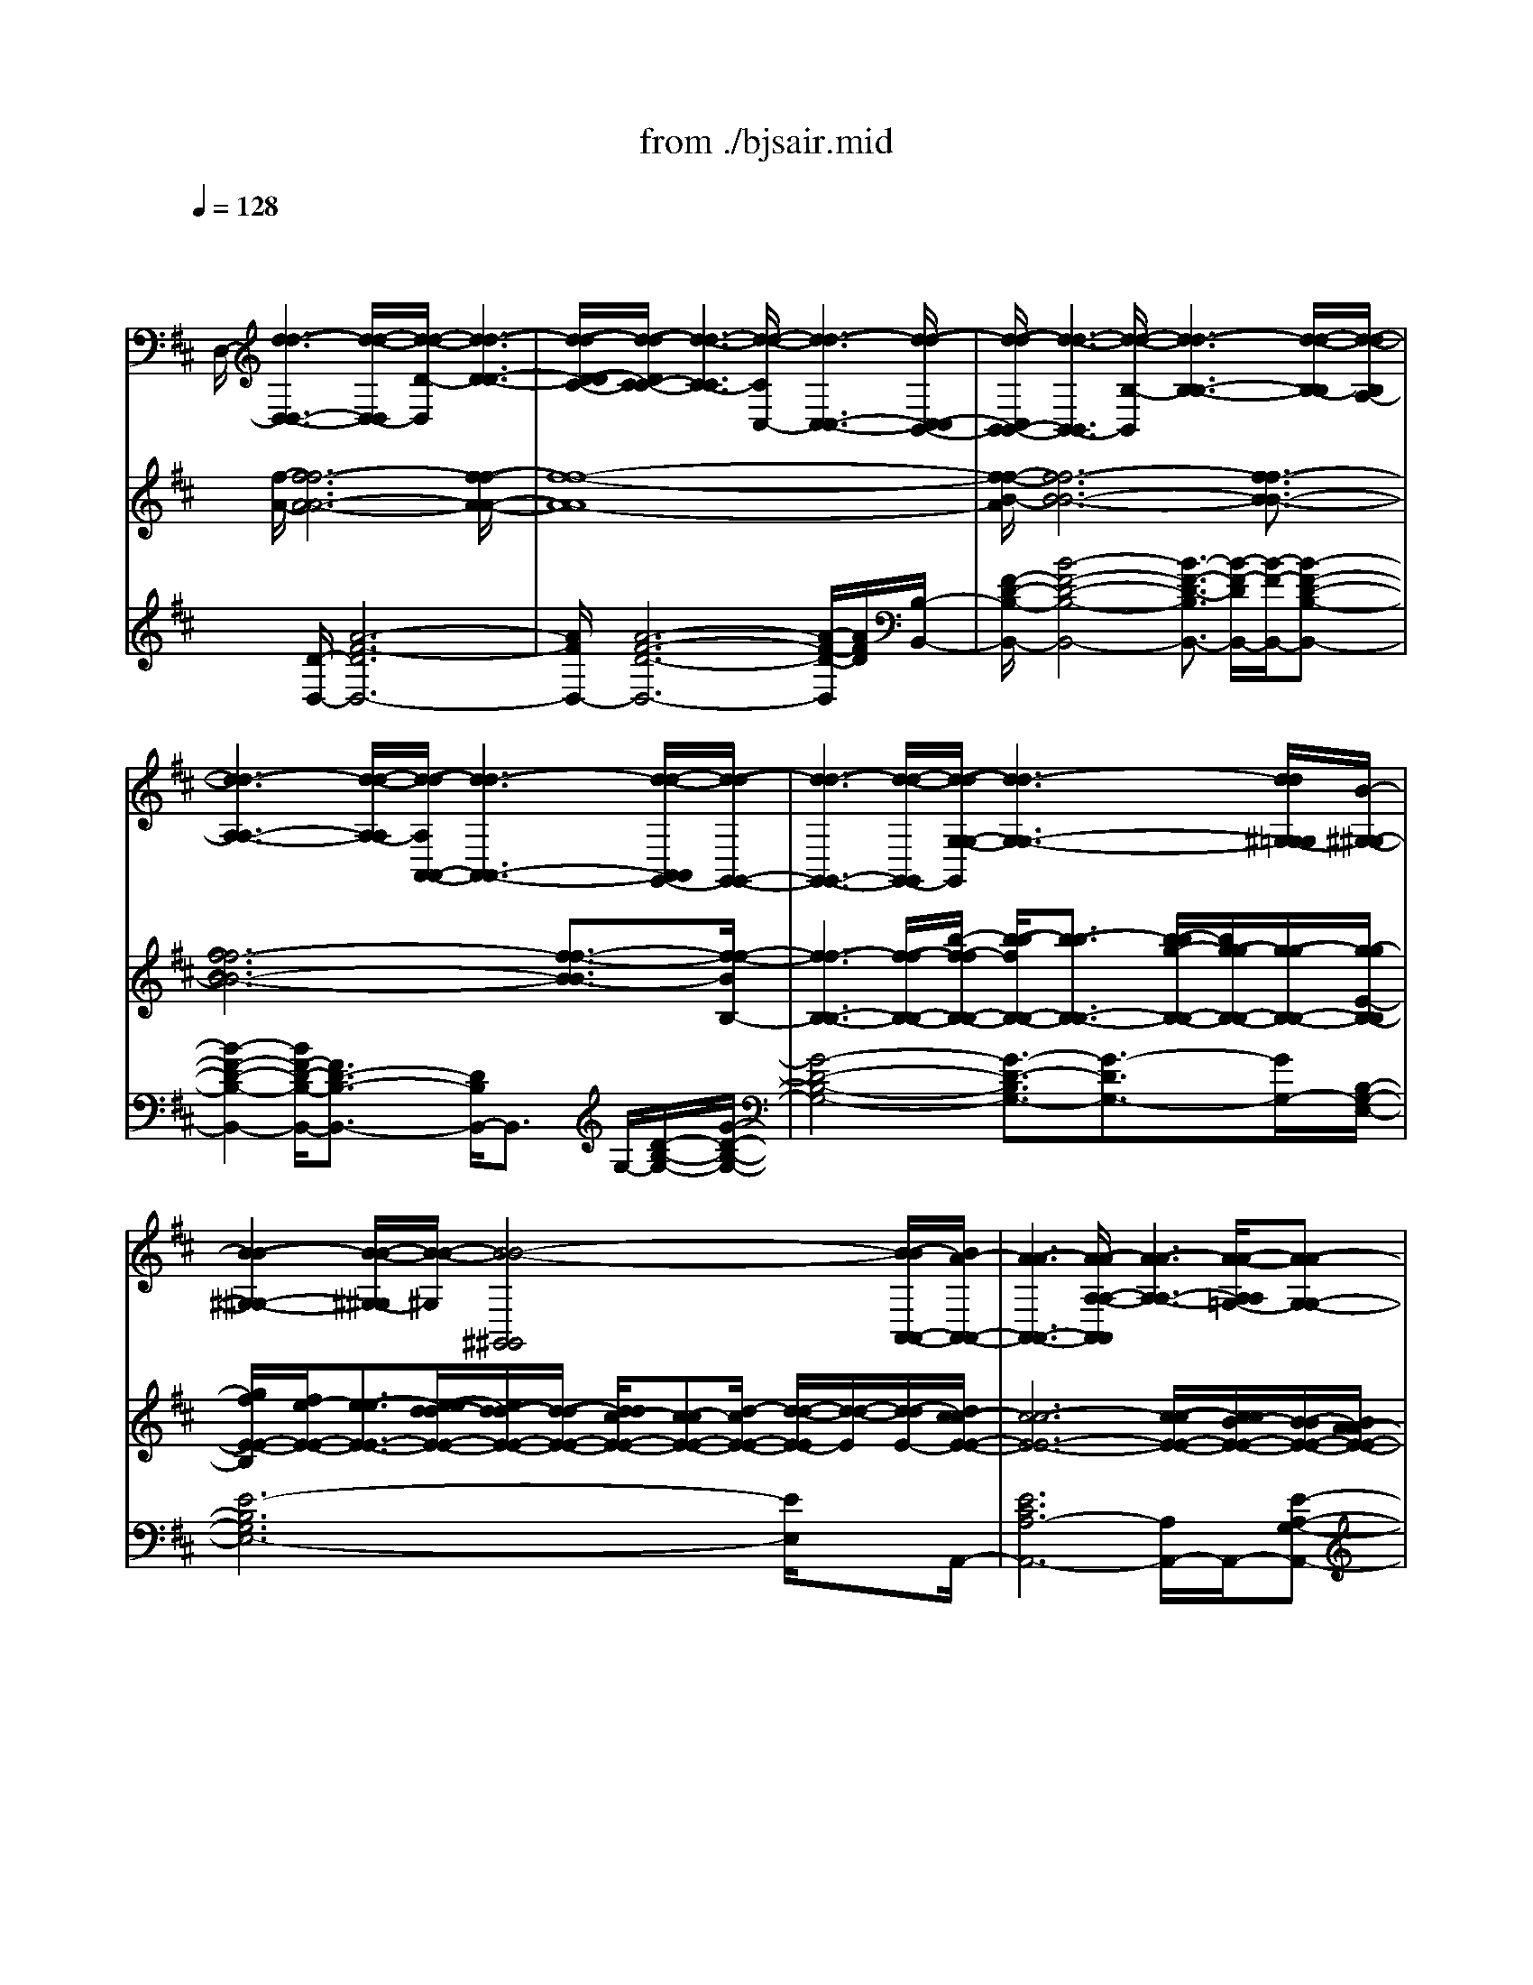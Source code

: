 X: 1
T: from ./bjsair.mid
%***Missing time signature meta command in MIDI file
M: 4/4
L: 1/8
Q:1/4=128
% Last note suggests Phrygian mode tune
K:D % 2 sharps
% J.S. Bach-Suite No.3 in D, BWV.1068 (Air)
% sequenced by:
% Del Ahlin
% 1996
V:1
% String Ensemble 1
%%MIDI program 48
x8| \
x/2
% J.S. Bach-Suite No.3 in D, BWV.1068 (Air)
% sequenced by:
% Del Ahlin
% 1996
%%MIDI program 48
D,/2-[d3-d3-D,3-D,3-] [d/2-d/2-D,/2-D,/2][d/2-d/2-D/2-D,/2][d3-d3-D3-D3-]| \
[d/2-d/2-D/2-D/2C/2-][d/2-d/2-D/2C/2-C/2-][d3-d3-C3-C3] [d/2-d/2-C/2C,/2-][d3-d3-C,3-C,3-][d/2-d/2-C,/2-C,/2B,,/2-]| \
[d/2-d/2-C,/2B,,/2-B,,/2-][d3-d3-B,,3-B,,3][d/2-d/2-B,/2-B,,/2] [d3-d3-B,3-B,3-][d/2-d/2-B,/2-B,/2][d/2-d/2-B,/2A,/2-]|
[d3-d3-A,3-A,3-][d/2-d/2-A,/2-A,/2][d/2-d/2-A,/2A,,/2-A,,/2-] [d3-d3-A,,3-A,,3-][d/2-d/2-A,,/2A,,/2G,,/2-][d/2-d/2-G,,/2-G,,/2-]| \
[d3-d3-G,,3-G,,3-][d/2-d/2-G,,/2-G,,/2][d/2-d/2-G,/2-G,/2-G,,/2] [d3-d3-G,3-G,3-][d/2d/2^G,/2-=G,/2G,/2][B/2-^G,/2-^G,/2-]| \
[B2-B2-^G,2-^G,2-] [B/2-B/2-^G,/2-^G,/2][B/2-B/2-^G,/2][B4-B4-^G,,4^G,,4][B/2-B/2A,,/2-A,,/2-][B/2A/2-A,,/2-A,,/2-]| \
[A3-A3-A,,3-A,,3-][A/2-A/2-A,/2-A,/2-A,,/2A,,/2][A3-A3-A,3-A,3-][A/2-A/2-A,/2A,/2=G,/2-][A-A-G,-G,-]|
[A2-A2-G,2-G,2-] [A/2-A/2-G,/2-G,/2-][A/2-A/2-G,/2-G,/2G,,/2-][A/2-A/2-G,/2G,,/2-G,,/2-][A3-A3-G,,3-G,,3][A/2-A/2-G,,/2F,,/2-][A-A-F,,-F,,-]| \
[A2-A2-F,,2-F,,2-] [=c/2-A/2-A/2F,,/2-F,,/2][=c/2-=c/2-A/2F,/2-F,/2-F,,/2][=c-=cF,-F,-] [=c/2B/2-F,/2-F,/2-][B3/2-B3/2F,3/2-F,3/2-] [=c/2-B/2F,/2F,/2][=c3/2-=c3/2-E,3/2-E,3/2-]| \
[=c2-=c2E,2-E,2-] [a/2-a/2-=c/2E,/2E,/2E,,/2-][a3/2-a3/2-E,,3/2-E,,3/2-] [a/2a/2=c/2-=c/2-E,,/2-E,,/2-][=c-=c-E,,-E,,-][=c/2=c/2B/2-E,,/2-E,,/2] [B/2-B/2-E,,/2^D,,/2-][B3/2-B3/2-^D,,3/2-^D,,3/2-]| \
[B2-B2-^D,,2-^D,,2] [B/2-B/2-^D,/2-^D,/2-^D,,/2][B2-B2^D,2-^D,2-][B/2^D,/2-^D,/2-][^D,^D,] [B,,2-B,,2-]|
[B,,2B,,2] B,/2-[B,3-B,3-][B,/2-B,/2] [B/2-B,/2E,,/2-][B3/2-B3/2-E,,3/2-E,,3/2-]| \
[B2-B2E,,2-E,,2-] [e/2-B/2E,,/2-E,,/2][e/2-e/2-E,/2-E,/2-E,,/2][e-eE,-E,-] [e/2=d/2-d/2-E,/2-E,/2-][d3/2d3/2E,3/2-E,3/2-] [e/2-e/2-E,/2E,/2D,/2-][e3/2e3/2D,3/2-D,3/2-]| \
[f3/2-f3/2-D,3/2-D,3/2-][g/2-f/2f/2D,/2-D,/2] [g/2-g/2-D,/2D,,/2-][g-gD,,-D,,-][g/2D,,/2-D,,/2-] [e3/2-e3/2-D,,3/2-D,,3/2-][e/2e/2A/2-D,,/2-D,,/2-] [A/2-A/2-D,,/2-D,,/2^C,,/2-][A/2-A/2-D,,/2C,,/2-C,,/2-][A-A-C,,-C,,-]| \
[A-AC,,-C,,-][A/2C,,/2-C,,/2-][C,,/2-C,,/2] [C,/2-C,/2-C,,/2][C,3-C,3-][C,/2-C,/2-] [C,/2C,/2A,,/2-][A,,3/2-A,,3/2-]|
[A,,2-A,,2-] [A,/2-A,,/2-A,,/2][A,/2-A,/2-A,,/2][A,3-A,3] A,/2[A3/2-A3/2-D,3/2-D,3/2-]| \
[A2-A2-D,2-D,2-] [A/2-A/2-D,/2-D,/2-][A/2-A/2-D/2-D,/2D,/2][A3-A3-D3-D3-] [A/2-A/2-D/2-D/2][A/2-A/2-D/2C/2-][A-A-C-C-]| \
[A2-A2-C2-C2-] [A/2-A/2-C/2-C/2][A/2-A/2-C/2C,/2-][A3-A3-C,3-C,3-] [A/2-A/2-C,/2-C,/2][A/2-A/2-C,/2][A-A-B,,-B,,-]| \
[A2-A2-B,,2-B,,2-] [A/2-A/2-B,,/2-B,,/2-][A/2A/2^G/2-B,,/2-B,,/2-][^G/2-^G/2-B,/2-B,/2-B,,/2B,,/2][^G-^G-B,-B,-][A/2-^G/2-^G/2B,/2-B,/2-][A/2-A/2-^G/2B,/2-B,/2-][A-AB,-B,-][B/2-A/2B,/2B,/2^G,/2-][B-B-^G,-^G,-]|
[B2-B2-^G,2-^G,2-] [B/2-B/2^G,/2-^G,/2-][B/2^G/2-^G/2-^G,/2-^G,/2E,/2-E,/2-][^G/2-^G/2-^G,/2E,/2-E,/2-][^G3^G3E,3-E,3-][A/2-A/2-A,/2-E,/2E,/2][A-A-A,-A,-]| \
[A3/2A3/2A,3/2-A,3/2-][A,-A,][A/2-A/2-A,/2D,/2-][A3-A3-D,3-D,3-] [A/2-A/2-D,/2-D,/2][A/2-A/2-E,/2-D,/2][A-A-E,-E,-]| \
[A2-A2-E,2-E,2-] [A/2-A/2-E,/2-E,/2][A/2A/2E,/2E,,/2-E,,/2-][^G3-^G3-E,,3-E,,3-] [^G/2-^G/2-E,,/2-E,,/2-][^G/2^G/2A,,/2-A,,/2-E,,/2E,,/2][E-E-A,,-A,,-]| \
[E/2-E/2-A,,/2-A,,/2-][E/2-E/2-B,,/2-A,,/2A,,/2][E3/2-E3/2-B,,3/2-B,,3/2][E/2-E/2-C,/2-C,/2-B,,/2][E3/2-E3/2-C,3/2C,3/2][E/2-E/2-D,/2-][E3/2-E3/2-D,3/2-D,3/2-][E/2-E/2-E,/2-D,/2-D,/2][E/2-E/2-E,/2-E,/2-D,/2][E/2-E/2-E,/2-E,/2-]|
[E/2-E/2-E,/2-E,/2][E/2-E/2-=G,/2-E,/2][E2-E2-G,2-G,2][E/2-E/2-G,/2F,/2-F,/2-][E3/2-E3/2-F,3/2-F,3/2-][E/2-E/2-F,/2F,/2E,/2-][E3/2E3/2E,3/2-E,3/2-][E,-E,]| \
[E,/2D,/2-D,/2-][d/2-d/2-A/2-D,/2-D,/2-][d3-d3-A3-A3-D,3-D,3-] [d/2-d/2-A/2-A/2-D,/2D,/2][d3-d3-A3-A3-D3-D3-][d/2-d/2-A/2-A/2-D/2-D/2-]| \
[d/2-d/2-A/2-A/2-D/2D/2C/2-][d3-d3-A3-A3-C3-C3-][d/2-d/2-A/2-A/2-C/2-C/2] [d/2-d/2-A/2-A/2-C/2C,/2-][d3-d3-A3-A3-C,3-C,3-][d/2-d/2-A/2-A/2-C,/2-C,/2]| \
[d/2-d/2-A/2-A/2C,/2B,,/2-][d/2-d/2-A/2B,,/2-B,,/2-][d3-d3-B,,3-B,,3-] [d/2-d/2-B,,/2-B,,/2][d/2-d/2-B,/2-B,/2-B,,/2][d3-d3-B,3-B,3-]|
[d/2-d/2-B,/2B,/2][d4-d4-A,4-A,4-][d/2-d/2-A,/2A,/2A,,/2-A,,/2-][d3-d3-A,,3-A,,3-]| \
[d/2-d/2-A,,/2A,,/2G,,/2-][d3-d3-G,,3-G,,3-][d/2-d/2-G,,/2-G,,/2-] [d/2-d/2-G,/2-G,,/2-G,,/2][d/2-d/2-G,/2-G,/2-G,,/2][d3-d3-G,3-G,3]| \
[d/2d/2^G,/2-=G,/2][B3-B3-^G,3-^G,3-][B/2-B/2-^G,/2-^G,/2] [B/2-B/2-^G,/2^G,,/2-^G,,/2-][B3-B3-^G,,3-^G,,3-][B/2B/2^G,,/2^G,,/2]| \
[A3-A3-A,,3-A,,3-][A/2-A/2-A,,/2-A,,/2-][A/2-A/2-A,/2-A,,/2A,,/2] [A3-A3-A,3-A,3-][A/2-A/2-A,/2-A,/2][A/2-A/2-A,/2=G,/2-]|
[A3-A3-G,3-G,3-][A/2-A/2-G,/2-G,/2-][A/2-A/2-G,/2-G,/2G,,/2-G,,/2-] [A/2-A/2-G,/2G,,/2-G,,/2-][A3-A3-G,,3G,,3][A/2-A/2-F,,/2-F,,/2-]| \
[A3-A3-F,,3-F,,3-][A/2-A/2-F,/2-F,,/2F,,/2][=c/2-A/2A/2F,/2-F,/2-] [=c3/2-=c3/2F,3/2-F,3/2-][=c/2B/2-B/2-F,/2-F,/2-] [B/2-B/2-F,/2-F,/2][B/2-B/2-F,/2][=c/2-B/2B/2E,/2-E,/2-][=c/2-=c/2-E,/2-E,/2-]| \
[=c2-=c2-E,2-E,2-] [=c/2-=c/2-E,/2-E,/2-][=c/2-=c/2E,/2E,/2E,,/2-][a/2-a/2-=c/2E,,/2-E,,/2-][a-a-E,,-E,,-][a/2a/2=c/2-E,,/2-E,,/2-][=c3/2-=c3/2E,,3/2-E,,3/2][=c/2B/2-E,,/2^D,,/2-][B-B-^D,,-^D,,-]| \
[B2-B2-^D,,2-^D,,2-] [B/2-B/2-^D,,/2-^D,,/2-][B-B-^D,-^D,-^D,,-^D,,][B/2-B/2-^D,/2-^D,/2-^D,,/2] [B/2-B/2^D,/2-^D,/2-][B/2^D,/2-^D,/2-][^D,-^D,-] [^D,/2-^D,/2-B,,/2-][^D,/2^D,/2B,,/2-B,,/2-][B,,-B,,-]|
[B,,2-B,,2-] [B,,/2-B,,/2-][B,/2-B,/2-B,,/2-B,,/2][B,/2-B,/2-B,,/2][B,2-B,2-][B,/2-B,/2-] [B,/2-B,/2-E,,/2-][B/2-B,/2B,/2E,,/2-E,,/2-][B-B-E,,-E,,-]| \
[B2-B2-E,,2-E,,2-] [B/2-B/2E,/2-E,,/2-E,,/2][e/2-e/2-B/2E,/2-E,/2-E,,/2][e3/2e3/2E,3/2-E,3/2-][=d3/2-d3/2-E,3/2-E,3/2] [e/2-d/2d/2E,/2D,/2-][e3/2-e3/2D,3/2-D,3/2-]| \
[f/2-e/2D,/2-D,/2-][f3/2-f3/2D,3/2-D,3/2] [g/2-g/2-f/2D,/2D,,/2-D,,/2-][g3/2g3/2D,,3/2-D,,3/2-] [e/2-D,,/2-D,,/2-][e-e-D,,-D,,-][e/2-e/2D,,/2D,,/2^C,,/2-] [e/2A/2-C,,/2-C,,/2-][A3/2-A3/2-C,,3/2-C,,3/2-]| \
[A3/2-A3/2-C,,3/2-C,,3/2-][A/2-A/2-C,/2-C,,/2-C,,/2-] [A/2-A/2C,/2-C,/2-C,,/2-C,,/2][A/2C,/2-C,/2-C,,/2][C,2-C,2-][C,/2-C,/2-][C,/2-C,/2A,,/2-] [C,/2A,,/2-A,,/2-][A,,3/2-A,,3/2-]|
[A,,3/2-A,,3/2-][A,/2-A,/2-A,,/2-A,,/2] [A,/2-A,/2-A,,/2][A,2-A,2-][A,/2-A,/2-][A,/2A,/2D,/2-][D,/2-D,/2-] [A/2-D,/2-D,/2-][A3/2-A3/2-D,3/2-D,3/2-]| \
[A3/2-A3/2-D,3/2-D,3/2-][A/2-A/2-D/2-D/2-D,/2-D,/2] [A/2-A/2-D/2-D/2-D,/2][A2-A2-D2-D2-][A/2-A/2-D/2-D/2-][A/2-A/2-D/2D/2C/2-][A2-A2-C2-C2-][A/2-A/2-C/2-C/2-]| \
[A-A-C-C-][A/2-A/2-C/2-C/2C,/2-C,/2-][A/2-A/2-C/2C,/2-C,/2-] [A2-A2-C,2-C,2-] [A/2-A/2-C,/2-C,/2-][A/2-A/2-C,/2C,/2B,,/2-][A3-A3-B,,3-B,,3-]| \
[A/2-A/2-B,,/2-B,,/2][A/2-A/2B,,/2][A/2^G/2-^G/2-B,/2-B,/2-][^G3/2^G3/2B,3/2-B,3/2-][A3/2-A3/2-B,3/2-B,3/2-][A/2A/2B,/2B,/2^G,/2-][B3-B3-^G,3-^G,3-]|
[B/2B/2^G,/2-^G,/2][^G/2-^G,/2E,/2-E,/2-][^G3-^G3-E,3-E,3-] [^G/2-^G/2E,/2-E,/2-][A/2-^G/2A,/2-A,/2-E,/2E,/2][A2-A2-A,2-A,2-][A/2-A/2A,/2-A,/2-][A/2A,/2-A,/2-]| \
[A,/2A,/2][A4-A4-D,4D,4][A3-A3-E,3-E,3-][A/2-A/2-E,/2-E,/2-]| \
[A/2-A/2-E,/2-E,/2-E,,/2-][A/2A/2^G/2-E,/2E,/2E,,/2-E,,/2-][^G3-^G3-E,,3-E,,3] [^G/2-^G/2A,,/2-E,,/2][^G/2E/2-A,,/2-A,,/2-][E3-E3-A,,3-A,,3-]| \
[E8-E8-A,,8-A,,8-]|
[E2-E2-A,,2-A,,2-] [E/2-E/2A,,/2-A,,/2-][E/2A,,/2-A,,/2-][A,,/2-A,,/2]A,,/2 x3A,,/2-[A/2-A/2-A,,/2-A,,/2-]| \
[A3-A3-A,,3-A,,3-][A/2-A/2-A,,/2-A,,/2-][A/2-A/2-A,/2-A,,/2-A,,/2] [A/2-A/2-A,/2-A,/2-A,,/2][A3-A3-A,3-A,3][A/2-A/2-A,/2=G,/2-]| \
[A3-A3-G,3-G,3-][A/2-A/2-G,/2-G,/2][A/2-A/2-G,/2G,,/2-G,,/2-] [A3-A3-G,,3-G,,3-][A/2-A/2-G,,/2-G,,/2-][A/2-A/2-G,,/2G,,/2F,,/2-]| \
[A2-A2-F,,2-F,,2-] [B/2-B/2-A/2A/2F,,/2-F,,/2-][B-B-F,,-F,,-][B/2B/2F,/2-F,,/2-F,,/2] [=c/2-F,/2-F,/2-F,,/2][=c3-=c3-F,3-F,3-][=c/2-=c/2-F,/2-F,/2]|
[=c/2-=c/2-F,/2E,/2-E,/2-][=c3/2-=c3/2E,3/2-E,3/2-] [=c/2B/2-E,/2-E,/2-][B3/2-B3/2E,3/2E,3/2] [B/2A/2-A/2-E,,/2-E,,/2-][A3/2-A3/2-E,,3/2-E,,3/2-] [A/2A/2G/2-E,,/2-E,,/2-][G/2-G/2-E,,/2E,,/2][G-G]| \
[G/2F/2-^D,,/2-^D,,/2-][F3-F3-^D,,3-^D,,3-][F/2-F/2-^D,,/2-^D,,/2-] [F/2-F/2-^D,/2-^D,/2-^D,,/2^D,,/2][F3-F3-^D,3-^D,3-][F/2-F/2-^D,/2^D,/2]| \
[F4-F4F,4F,4] [^d/2-^d/2-F/2B,,/2-B,,/2-][^d3-^d3-B,,3-B,,3-][^d/2^d/2B,,/2B,,/2]| \
[e/2-e/2-E,/2-][e3-e3-E,3-E,3-][e/2-e/2-E,/2-E,/2-] [e/2-e/2-E/2-E,/2-E,/2][e/2-e/2-E/2-E/2-E,/2][e3-e3-E3-E3]|
[e/2-e/2-E/2=D/2-][e4-e4-D4-D4-][e-e-D-DD,-D,-][e/2-e/2-D/2D,/2-D,/2-] [e2-e2-D,2-D,2-]| \
[e/2-e/2-D,/2-D,/2-][e/2-e/2-D,/2D,/2^C,/2-][e3-e3-C,3-C,3-] [e/2-e/2-C,/2-C,/2-][e/2-e/2-C/2-C,/2-C,/2][e/2-e/2-C/2-C/2-C,/2][e2-e2-C2-C2-][e/2-e/2-C/2-C/2]| \
[e/2-e/2-C/2][e/2-e/2-B,/2-][e3-e3-B,3-B,3-] [e/2-e/2-B,/2-B,/2][e/2-e/2-B,/2B,,/2-B,,/2-][e3-e3-B,,3-B,,3-]| \
[e/2-e/2-B,,/2B,,/2^A,,/2-][e3/2-e3/2-^A,,3/2-^A,,3/2-] [e/2e/2d/2-^A,,/2-^A,,/2-][d3/2-d3/2^A,,3/2-^A,,3/2] [d/2c/2-B,,/2-^A,,/2][c2-c2B,,2-B,,2-][c/2B/2-B/2-B,,/2-B,,/2-][B-B-B,,-B,,-]|
[B/2B/2B,,/2-B,,/2][^A/2-^A/2-C,/2-C,/2-B,,/2][^A3/2-^A3/2-C,3/2-C,3/2-][B/2-B/2-^A/2^A/2C,/2-C,/2-][B-B-C,-C,-] [B/2B/2C,/2C,/2^A,,/2-][c3-c3-^A,,3-^A,,3-][c/2-c/2-^A,,/2-^A,,/2]| \
[c/2c/2B,,/2-^A,,/2][B3-B3-B,,3-B,,3-][B/2B/2B,,/2-B,,/2-] [B,,/2-B,,/2][G,/2-B,,/2][B3B3G,3-G,3-]| \
[G,/2-G,/2-][G,/2-G,/2E,/2-][B/2-B/2-G,/2E,/2-E,/2-][B3-B3-E,3-E,3-][B/2-B/2-F,/2-E,/2-E,/2][B/2B/2^A/2-^A/2-F,/2-F,/2-E,/2][^A2-^A2-F,2-F,2-][^A/2-^A/2-F,/2-F,/2-]| \
[^A/2-^A/2-F,/2-F,/2][^A/2-^A/2-F,/2][^A^AB,,-B,,-] [F3-F3-B,,3-B,,3-][F/2-F/2-B,/2-B,,/2B,,/2][F2-F2-B,2-B,2-][F/2-F/2-B,/2-B,/2-]|
[F-F-B,-B,][F/2-F/2-B,/2=A,/2-][F3-F3-A,3-A,3-][F/2-F/2-A,/2-A,/2][F/2-F/2-A,/2A,,/2-A,,/2-][F2-F2-A,,2-A,,2-][F/2-F/2-A,,/2-A,,/2-]| \
[FFA,,-A,,-][E/2-E/2-A,,/2A,,/2^G,,/2-][E3-E3-^G,,3-^G,,3-][E/2-E/2-^G,,/2-^G,,/2-][E/2-E/2-^G,/2-^G,,/2-^G,,/2-][E/2-E/2-^G,/2-^G,/2-^G,,/2-^G,,/2] [E/2-E/2-^G,/2-^G,/2-^G,,/2][E3/2-E3/2-^G,3/2-^G,3/2-]| \
[E-E-^G,-^G,][F/2-E/2E/2^G,/2F,/2-F,/2-][F3-F3-F,3-F,3-][F/2-F/2-F,/2F,/2][F3-F3-F,,3-F,,3-]| \
[F-F-F,,F,,][F/2-F/2E,,/2-][F/2B,/2-B,/2-E,,/2-E,,/2-] [B,3-B,3-E,,3-E,,3-][E/2-B,/2-B,/2-E,,/2-E,,/2-][E/2-E/2-B,/2B,/2E,/2-E,,/2-E,,/2-] [E/2-E/2-E,/2-E,/2-E,,/2-E,,/2][E/2-E/2-E,/2-E,/2-E,,/2][E/2-E/2E,/2-E,/2-][F/2-F/2-E/2E,/2-E,/2-]|
[F-F-E,-E,-][F/2F/2E,/2-E,/2-D,/2-][^G3/2-^G3/2-E,3/2-E,3/2D,3/2-D,3/2-][^G/2^G/2E,/2D,/2-D,/2-][A-A-D,-D,][A/2-A/2-D,/2][A/2A/2][B/2-B/2-D,,/2-] [B2-B2-D,,2-D,,2-]| \
[B3/2-B3/2-D,,3/2-D,,3/2-][B/2-B/2-D,,/2-D,,/2C,,/2-] [B/2-B/2-D,,/2C,,/2-C,,/2-][B4-B4-C,,4-C,,4-][B/2B/2C,/2-C,,/2-C,,/2-][A-A-C,-C,-C,,-C,,]| \
[A/2-A/2-C,/2-C,/2-C,,/2][A2-A2-C,2-C,2][A/2-A/2-C,/2][A3/2-A3/2-][A3-A3-D,3-D,3-][A/2-A/2-D,/2-D,/2-]| \
[A/2-A/2-D,/2D,/2][A/2A/2^G/2-E,/2-E,/2-][^G3-^G3-E,3-E,3-] [^G/2-^G/2E,/2E,/2][A/2-^G/2A,,/2-A,,/2-][A3-A3-A,,3-A,,3-]|
[A/2-A/2-A,,/2-A,,/2-][A-A-A,-A,-A,,A,,][A2-A2-A,2-A,2-][A/2-A/2-A,/2-A,/2-] [A/2-A/2-A,/2A,/2=G,/2-][A3-A3-G,3-G,3-][A/2-A/2-G,/2-G,/2]| \
[A/2-A/2-G,/2G,,/2-][A3-A3-G,,3-G,,3-][A/2-A/2-G,,/2-G,,/2] [A/2-A/2-G,,/2F,,/2-F,,/2-][A3-A3-F,,3-F,,3-][A/2-A/2-F,,/2-F,,/2-]| \
[B/2-A/2-A/2F,/2-F,,/2-F,,/2-][B/2-B/2-A/2F,/2-F,/2-F,,/2F,,/2][B-BF,-F,-] [B/2F,/2-F,/2-][=c3/2-=c3/2-F,3/2-F,3/2] [=c/2=c/2B/2-G,/2-G,/2-F,/2][B3/2-B3/2G,3/2-G,3/2-] [^c/2-B/2G,/2-G,/2-][c3/2-c3/2G,3/2-G,3/2-]| \
[d/2-d/2-c/2G,/2G,/2G,,/2-][d3-d3-G,,3-G,,3-][d/2-d/2-G,,/2-G,,/2] [d/2-d/2-^G,,/2-^G,,/2-=G,,/2][d3-d3-^G,,3-^G,,3-][d/2d/2^G,,/2-^G,,/2-]|
[c/2-^G,/2-^G,,/2-^G,,/2-][c/2-c/2-^G,/2-^G,/2-^G,,/2^G,,/2][c-c^G,-^G,-] [c/2B/2-B/2-^G,/2-^G,/2-][B-B-^G,-^G,-][c/2-B/2B/2^G,/2-^G,/2] [c/2-c/2-A,/2-A,/2-^G,/2][c-cA,-A,-][^d/2-c/2A,/2-A,/2-] [^d3/2-^d3/2A,3/2-A,3/2-][e/2-^d/2A,/2-A,/2-]| \
[e/2-e/2-A,/2A,/2A,,/2-][e3-e3-A,,3-A,,3-][e/2-e/2-A,,/2-A,,/2] [e/2-e/2-^A,,/2-^A,,/2-=A,,/2][e3-e3-^A,,3-^A,,3-][e/2-e/2^d/2-^A,/2-^A,,/2-^A,,/2-]| \
[e/2^d/2-^d/2-^A,/2-^A,/2-^A,,/2^A,,/2][^d-^d^A,-^A,-][^d/2c/2-^A,/2-^A,/2-] [c-c-^A,-^A,-][^d/2-c/2-c/2^A,/2-^A,/2][^d/2-^d/2-c/2B,/2-^A,/2] [^d-^dB,-B,-][e/2-^d/2B,/2-B,/2-][e3/2-e3/2B,3/2-B,3/2-][f/2-e/2B,/2-B,/2-][f/2-f/2-B,/2-B,/2B,,/2-B,,/2-]| \
[f/2-f/2-B,/2B,,/2-B,,/2-][f3-f3-B,,3-B,,3-][f/2-f/2-E,/2-B,,/2B,,/2] [f2-f2E,2-E,2-] [f/2^d/2-E,/2-E,/2-][^d3/2-^d3/2E,3/2-E,3/2]|
[e/2-^d/2E/2-E/2-E,/2][e-e-E-E-][e/2-e/2B/2-E/2-E/2-] [e/2B/2-B/2-E/2-E/2-][B-BE-E-][B/2E/2-E/2-] [E/2E/2=D/2-D/2-][E/2-D/2-D/2-][E2-E2-D2-D2-][E/2-E/2-D/2-D/2-][E/2-E/2-D/2-D/2-D,/2-]| \
[E/2-E/2-D/2D/2D,/2-D,/2-][E3-E3-D,3-D,3][E/2-E/2-D,/2C,/2-] [E2-E2-C,2-C,2-] [E3/2-E3/2-C3/2-C3/2-C,3/2-C,3/2][E/2-E/2-E/2C/2-C/2-C/2C/2C,/2]| \
[E/2-E/2-E/2C/2-C/2-][E-EC-C-][=A/2-E/2C/2-C/2-] [A-A-CC][A/2-A/2A,/2-][c/2-c/2-A/2A,/2-A,/2-] [c3-c3-A,3-A,3][c/2c/2A/2-C/2-C/2-A,/2][A/2-A/2-C/2-C/2-]| \
[A2-A2-C2-C2-] [A/2-A/2-C/2-C/2-][A/2-A/2-D/2-C/2C/2][A3-A3-D3-D3-] [A/2-A/2-D/2-D/2-][A/2-A/2-D/2-D/2D,/2-][c/2-A/2-A/2D/2D,/2-D,/2-][c/2-c/2-A/2D,/2-D,/2-]|
[c-cD,-D,-][d/2-d/2-c/2D,/2-D,/2-][d-d-D,-D,][d/2d/2D,/2=C,/2-][D3-D3-=C,3-=C,3-] [D/2-D/2-=C,/2-=C,/2-][D/2-D/2-=C/2-=C/2-=C,/2-=C,/2][D/2-D/2-=C/2-=C/2-=C,/2][D/2-D/2-=C/2-=C/2-]| \
[D2-D2-=C2-=C2-] [D/2-D/2-=C/2=C/2B,/2-][D3-D3-B,3-B,3-][D/2-D/2-B,/2-B,/2] [E/2-D/2D/2B,/2B,,/2-B,,/2-][E3/2-E3/2-B,,3/2-B,,3/2-]| \
[E3/2-E3/2-B,,3/2-B,,3/2-][F/2-E/2-E/2B,,/2B,,/2A,,/2-] [F/2-F/2-E/2A,,/2-A,,/2-][F3-F3-A,,3-A,,3-][F/2-F/2-A,/2-A,,/2-A,,/2] [F/2-F/2-A,/2-A,/2-A,,/2][F3/2-F3/2-A,3/2-A,3/2-]| \
[F3/2-F3/2A,3/2-A,3/2][=G/2-F/2A,/2G,/2-G,/2-] [G3-G3-G,3-G,3-][G/2-G/2-G,/2G,/2G,,/2-][G2-G2-G,,2-G,,2-][G/2-G/2-G,,/2-G,,/2-]|
[G/2-G/2-G,,/2-G,,/2-][G/2-G/2-G,,/2-G,,/2F,,/2-][G/2-G/2-G,,/2F,,/2-F,,/2-][G3-G3-F,,3-F,,3-][G/2-G/2-F,/2-F,,/2-F,,/2][G/2-G/2-F,/2-F,/2-F,,/2][G2-G2-F,2-F,2-][G/2-G/2-F,/2-F,/2-]| \
[G/2-G/2-F,/2-F,/2][G/2-G/2-F,/2E,/2-][G3-G3-E,3-E,3-] [G/2-G/2E,/2-E,/2E,,/2-][B/2-B/2-G/2E,/2E,,/2-E,,/2-][B3-B3-E,,3-E,,3]| \
[B/2B/2E,,/2D,,/2-][e4-e4-D,,4-D,,4][e/2-e/2-D,/2-D,/2-D,,/2][e3-e3-D,3-D,3-]| \
[e/2-e/2-D,/2D,/2][e2-e2-^C,2-C,2-][e/2e/2d/2-C,/2-C,/2-][d-d-C,-C,-] [d/2-d/2C,/2C,/2A,,/2-][d/2c/2-A,,/2-A,,/2-][c3/2-c3/2A,,3/2-A,,3/2-][c/2B/2-B/2-A,,/2-A,,/2-][B-B-A,,-A,,]|
[B/2B/2D,/2-A,,/2][A3-A3-D,3-D,3-][A/2-A/2-D,/2-D,/2] [B/2-A/2A/2G,/2-D,/2][B3-B3-G,3-G,3-][B/2-B/2-G,/2-G,/2]| \
[B/2-B/2A,/2-A,/2-G,/2][B/2A/2-A/2-A,/2-A,/2-][A3-A3-A,3A,3] [A3A3G,3-G,3-][G,G,]| \
[A/2-A/2-A,/2-A,/2-][A/2A/2G/2A,/2-A,/2-][A/2G/2A,/2-A,/2-][A/2G/2A,/2-A,/2-] [A/2A/2G/2A,/2-A,/2-][A/2G/2G/2A,/2-A,/2-][A/2F/2-A,/2-A,/2-][F/2-F/2-A,/2-A,/2-] [F/2-F/2A,/2A,/2A,,/2-][G/2-F/2A,,/2-A,,/2-][G3-G3A,,3-A,,3-]| \
[G/2A,,/2-A,,/2][F/2-F/2-D,/2-D,/2-A,,/2][F6-F6-D,6-D,6-][F-F-D,-D,-]|
[F4-F4-D,4D,4] [F2-F2-] [F/2F/2]x3/2| \
x3/2[A3-A3-A,,3-A,,3-][A/2-A/2-A,,/2-A,,/2-][A/2-A/2-A,/2-A,,/2-A,,/2-][A/2-A/2-A,/2-A,/2-A,,/2A,,/2] [A2-A2-A,2-A,2-]| \
[A-A-A,-A,][A/2-A/2-A,/2G,/2-G,/2-][A3-A3-G,3-G,3-][A/2-A/2-G,/2G,/2G,,/2-][A3-A3-G,,3-G,,3-]| \
[A/2-A/2-G,,/2-G,,/2][A/2-A/2-G,,/2F,,/2-F,,/2-][A3/2A3/2F,,3/2-F,,3/2-][F,,/2-F,,/2-][B/2-F,,/2-F,,/2-][B-B-F,,F,,][B/2-B/2F,/2-F,/2-][=c/2-B/2F,/2-F,/2-][=c2-=c2-F,2-F,2-][=c/2-=c/2-F,/2-F,/2-]|
[=c/2-=c/2-F,/2F,/2E,/2-][=c2-=c2E,2-E,2-][=c/2B/2-B/2-E,/2-E,/2-][B-B-E,-E,] [B/2B/2A/2-E,/2E,,/2-E,,/2-][A3/2-A3/2E,,3/2-E,,3/2-] [A/2G/2-G/2-E,,/2-E,,/2-][G-G-E,,-E,,-][G/2G/2E,,/2E,,/2^D,,/2-]| \
[F3-F3-^D,,3-^D,,3-][F/2-F/2-^D,,/2-^D,,/2][F/2-F/2-^D,/2-^D,/2-^D,,/2] [F3-F3-^D,3-^D,3-][F/2-F/2-F,/2-^D,/2^D,/2][F/2-F/2-F,/2-F,/2-]| \
[F3-F3-F,3-F,3][^d/2-F/2F/2F,/2B,,/2-][^d3-^d3-B,,3-B,,3-][^d/2-^d/2B,,/2-B,,/2-][e/2-e/2-^d/2E,/2-B,,/2-B,,/2][e/2-e/2-E,/2-E,/2-B,,/2]| \
[e3-e3-E,3-E,3-][e/2-e/2-E,/2-E,/2][e/2-e/2-E/2-E/2-E,/2] [e3-e3-E3-E3-][e/2-e/2-E/2E/2][e/2-e/2-=D/2-]|
[e3-e3-D3-D3-][e/2-e/2-D/2-D/2][e/2-e/2-D/2D,/2-D,/2-] [e3-e3-D,3-D,3-][e/2-e/2-D,/2D,/2^C,/2-][e/2-e/2-C,/2-C,/2-]| \
[e3-e3-C,3-C,3-][e/2-e/2-C/2-C,/2-C,/2][e/2-e/2-C/2-C/2-C,/2] [e3-e3-C3-C3][e/2-e/2-C/2B,/2-][e/2-e/2-B,/2-B,/2-]| \
[e3-e3-B,3-B,3][e/2-e/2-B,/2B,,/2-B,,/2-][e3-e3-B,,3-B,,3-][e/2-e/2-B,,/2B,,/2^A,,/2-][e-e-^A,,-^A,,-]| \
[ee^A,,-^A,,-][d3/2-d3/2-^A,,3/2-^A,,3/2-][d/2d/2B,,/2-^A,,/2-^A,,/2][c/2-c/2-B,,/2-B,,/2-^A,,/2][c-c-B,,-B,,-][c/2c/2B/2-B,,/2-B,,/2-][B3/2-B3/2B,,3/2-B,,3/2][B/2C,/2-B,,/2][^A-^A-C,-C,-]|
[^A/2-^A/2-C,/2-C,/2-][B/2-^A/2^A/2C,/2-C,/2-][B3/2-B3/2C,3/2-C,3/2-][c/2-B/2C,/2-C,/2^A,,/2-][c/2-c/2-C,/2^A,,/2-^A,,/2-][c3-c3^A,,3-^A,,3-][c/2B/2-B,,/2-^A,,/2-^A,,/2][B/2-B/2-B,,/2-B,,/2-^A,,/2][B/2-B/2-B,,/2-B,,/2-]| \
[B2-B2-B,,2-B,,2-] [B/2-B/2B,,/2-B,,/2-][B/2B,,/2-B,,/2][B/2-B/2-G,/2-G,/2-B,,/2][B3B3G,3-G,3-][G,/2G,/2E,/2-][B/2-E,/2-E,/2-][B/2-B/2-E,/2-E,/2-]| \
[B2-B2-E,2-E,2-] [B/2-B/2-E,/2-E,/2-][B/2-B/2-F,/2-E,/2-E,/2][B/2-B/2F,/2-F,/2-E,/2][B/2^A/2-^A/2-F,/2-F,/2-] [^A3-^A3-F,3-F,3][^A/2-^A/2-F,/2B,,/2-B,,/2-][^A/2^A/2F/2-B,,/2-B,,/2-]| \
[F3-F3-B,,3-B,,3-][F/2-F/2-B,/2-B,/2-B,,/2B,,/2][F3-F3-B,3-B,3-][F/2-F/2-B,/2B,/2=A,/2-][F-F-A,-A,-]|
[F2-F2-A,2-A,2-] [F/2-F/2-A,/2-A,/2][F/2-F/2-A,/2A,,/2-A,,/2-][F3-F3-A,,3-A,,3-] [F/2-F/2A,,/2A,,/2][F/2E/2-^G,,/2-^G,,/2-][E-E-^G,,-^G,,-]| \
[E2-E2-^G,,2-^G,,2-] [E/2-E/2-^G,,/2-^G,,/2-][E/2-E/2-^G,/2-^G,,/2^G,,/2][E3-E3-^G,3-^G,3-] [E/2-E/2^G,/2-^G,/2][F/2-F/2-E/2^G,/2F,/2-F,/2-][F-F-F,-F,-]| \
[F2-F2-F,2-F,2-] [F/2-F/2-F,/2-F,/2-F,,/2-][F/2-F/2-F,/2F,/2F,,/2-F,,/2-][F3-F3-F,,3-F,,3] [F/2F/2F,,/2E,,/2-E,,/2-][B,3/2-B,3/2-E,,3/2-E,,3/2-]| \
[B,3/2-B,3/2-E,,3/2-E,,3/2-][B,/2-B,/2-E,/2-E,,/2-E,,/2-] [B,/2-B,/2-E,/2-E,/2-E,,/2-E,,/2-][E/2-E/2-B,/2B,/2E,/2-E,/2-E,,/2-E,,/2-][E/2-E/2-E,/2-E,/2-E,,/2E,,/2][E/2-E/2-E,/2-E,/2-] [F/2-E/2E/2E,/2-E,/2-][F-F-E,-E,][F/2-F/2E,/2D,/2-] [^G/2-^G/2-F/2D,/2-D,/2-][^G3/2^G3/2D,3/2-D,3/2-]|
[A3/2-A3/2-D,3/2-D,3/2][B/2-A/2A/2D,/2D,,/2-D,,/2-] [B3-B3-D,,3D,,3][B3-B3-C,,3-C,,3-]| \
[B/2-B/2-C,,/2-C,,/2-][B/2-B/2-C,/2-C,,/2C,,/2][B/2-B/2C,/2-C,/2-][B/2A/2-A/2-C,/2-C,/2-] [A2-A2-C,2-C,2-] [A/2-A/2-C,/2-C,/2][A/2-A/2-D,/2-D,/2-C,/2][A3-A3-D,3-D,3-]| \
[A/2A/2E,/2-D,/2D,/2][^G3-^G3-E,3-E,3-][^G/2-^G/2-E,/2-E,/2] [A/2-^G/2^G/2E,/2A,,/2-][A3-A3-A,,3-A,,3-][A/2-A/2-A,,/2-A,,/2-]| \
[A-A-A,-A,-A,,-A,,][A/2-A/2-A,/2-A,/2-A,,/2][A2-A2-A,2-A,2-][A/2-A/2-A,/2A,/2=G,/2-] [A3-A3-G,3-G,3-][A/2-A/2-G,/2-G,/2G,,/2-][A/2-A/2-G,/2G,,/2-G,,/2-]|
[A3-A3-G,,3-G,,3][A/2-A/2-G,,/2F,,/2-F,,/2-][A3-A3-F,,3-F,,3-][A/2-A/2F,/2-F,,/2-F,,/2-][B/2-B/2-A/2F,/2-F,/2-F,,/2-F,,/2-][B/2-B/2-F,/2-F,/2-F,,/2F,,/2]| \
[B/2-B/2-F,/2-F,/2-][=c/2-B/2B/2F,/2-F,/2-][=c3/2-=c3/2F,3/2-F,3/2][=c/2B/2-B/2-G,/2-G,/2-F,/2][B3/2B3/2G,3/2-G,3/2-][^c3/2-c3/2-G,3/2-G,3/2-] [d/2-c/2c/2G,/2G,/2G,,/2-][d3/2-d3/2-G,,3/2-G,,3/2-]| \
[d2-d2-G,,2-G,,2] [d/2-d/2-^G,,/2-^G,,/2-=G,,/2][d3-d3-^G,,3-^G,,3-][d/2-d/2^G,,/2-^G,,/2-] [d/2c/2-c/2-^G,/2-^G,/2-^G,,/2^G,,/2][c-c-^G,-^G,-][c/2c/2B/2-^G,/2-^G,/2-]| \
[B3/2-B3/2^G,3/2-^G,3/2-][c/2-c/2-B/2A,/2-A,/2-^G,/2^G,/2] [c3/2c3/2A,3/2-A,3/2-][^d3/2-^d3/2-A,3/2-A,3/2-][e/2-^d/2^d/2A,/2-A,/2-A,,/2-][e/2-e/2-A,/2A,/2A,,/2-A,,/2-] [e2-e2-A,,2-A,,2-]|
[e-e-A,,-A,,][e/2-e/2-^A,,/2-^A,,/2-=A,,/2][e3-e3-^A,,3-^A,,3-][e/2-e/2^A,/2-^A,/2-^A,,/2-^A,,/2-][e/2^d/2-^A,/2-^A,/2-^A,,/2^A,,/2][^d-^d^A,-^A,-][^d/2c/2-^A,/2-^A,/2-][c-c-^A,-^A,-]| \
[c/2-c/2^A,/2^A,/2][^d/2-^d/2-c/2B,/2-B,/2-][^d3/2^d3/2B,3/2-B,3/2-][e3/2-e3/2-B,3/2-B,3/2-] [f/2-e/2e/2B,/2B,/2B,,/2-][f3-f3-B,,3-B,,3-][f/2-f/2-B,,/2-B,,/2]| \
[f/2-f/2-E,/2-E,/2-B,,/2][f2-f2E,2-E,2-][f/2^d/2-^d/2-E,/2-E,/2-][^d-^d-E,-E,-] [e/2-^d/2^d/2E/2-E/2-E,/2-E,/2-][e3/2-e3/2E3/2-E3/2-E,3/2-E,3/2-] [e/2B/2-E/2-E/2-E,/2-E,/2-][B/2-B/2-E/2-E/2-E,/2E,/2][B-BEE]| \
[B/2=D/2-D/2-][D3-D3-][D/2D/2D,/2-] [D,3-D,3-][D,/2-D,/2][D,/2C,/2-C,/2-]|
[C,3/2-C,3/2-][C3/2-C3/2-C,3/2-C,3/2-][E/2-C/2-C/2C/2C,/2C,/2][E3/2-E3/2C3/2-C3/2-][=A/2-A/2-E/2C/2-C/2-][A3/2A3/2C3/2-C3/2][c/2-c/2-C/2A,/2-A,/2-][c/2-c/2-A,/2-A,/2-]| \
[c2-c2-A,2-A,2-] [c/2-c/2-C/2-A,/2-A,/2-][c/2c/2A/2-C/2-C/2-A,/2A,/2][A2-A2-C2-C2-][A/2-A/2-C/2-C/2][A/2-A/2-D/2-C/2] [A2-A2-D2-D2-]| \
[A3/2-A3/2-D3/2-D3/2-][A/2-A/2D/2-D/2D,/2-D,/2-] [c/2-c/2-A/2D/2D,/2-D,/2-][c-c-D,-D,-][d/2-c/2c/2D,/2-D,/2-] [d-d-D,D,][d/2-d/2=C,/2-=C,/2-][d/2D/2-D/2-=C,/2-=C,/2-] [D2-D2-=C,2-=C,2-]| \
[D/2-D/2-=C,/2-=C,/2-][D/2-D/2-=C/2-=C,/2-=C,/2-][D/2-D/2-=C/2-=C/2-=C,/2=C,/2][D3-D3-=C3-=C3][D/2-D/2-=C/2B,/2-B,/2-][D3-D3-B,3-B,3-]|
[E/2-D/2D/2B,/2-B,/2-B,,/2-B,,/2-][E3-E3B,3B,3B,,3B,,3][F/2-E/2A,,/2-A,,/2-] [F3-F3-A,,3-A,,3-][F/2-F/2-A,/2-A,,/2A,,/2][F/2-F/2-A,/2-A,/2-]| \
[F2-F2-A,2-A,2-] [F/2-F/2-A,/2-A,/2][F/2-F/2A,/2=G,/2-][G/2-F/2G,/2-G,/2-][G2-G2-G,2-G,2-][G/2-G/2-G,/2-G,/2] [G/2-G/2-G,/2G,,/2-][G3/2-G3/2-G,,3/2-G,,3/2-]| \
[G3/2-G3/2-G,,3/2-G,,3/2][G/2-G/2-G,,/2F,,/2-] [G3-G3-F,,3-F,,3-][G/2-G/2-F,,/2-F,,/2][G/2-G/2-F,/2-F,/2-F,,/2] [G2-G2-F,2-F,2-]| \
[G-G-F,-F,-][G/2-G/2-F,/2F,/2E,/2-][G3-G3-E,3-E,3-][G/2-G/2E,/2-E,/2][B/2-G/2E,/2E,,/2-][B2-B2-E,,2-E,,2-][B/2-B/2-E,,/2-E,,/2-]|
[B/2-B/2-E,,/2-E,,/2][B/2-B/2E,,/2D,,/2-][e/2-e/2-B/2D,,/2-D,,/2-][e2-e2-D,,2-D,,2-][e/2-e/2-D,,/2-D,,/2-] [e/2-e/2-D,/2-D,,/2-D,,/2][e/2-e/2-D,/2-D,/2-D,,/2][e3-e3-D,3-D,3]| \
[e/2-e/2-D,/2^C,/2-C,/2-][e3/2-e3/2-C,3/2-C,3/2-] [e/2e/2d/2-C,/2-C,/2-][d-d-C,C,][d/2-d/2A,,/2-] [d/2c/2-A,,/2-A,,/2-][c3/2-c3/2A,,3/2-A,,3/2-] [c/2B/2-B/2-A,,/2-A,,/2-][B-B-A,,-A,,][B/2B/2D,/2-D,/2-A,,/2]| \
[A3-A3-D,3-D,3-][A/2-A/2-D,/2-D,/2-][B/2-A/2A/2G,/2-D,/2D,/2] [B4-B4G,4-G,4]| \
[B/2A/2-A/2-A,/2-G,/2][A4-A4-A,4-A,4][A/2-A/2-A,/2G,/2-][A3-A3-G,3-G,3-]|
[AAG,-G,-][G,/2-G,/2-][A/2-G,/2-G,/2] [A/2-A/2-A,/2-A,/2-G,/2][A/2-A/2A,/2-A,/2-][A/2G/2G/2A,/2-A,/2-][A/2A,/2-A,/2-] [A/2G/2A,/2-A,/2-][A/2G/2A,/2-A,/2-][A/2G/2A,/2-A,/2-][A/2A/2G/2A,/2-A,/2-] [A,-A,-][A,/2A,/2A,,/2-][A,,/2-A,,/2-]| \
[G6-G6-A,,6-A,,6] [G/2-G/2-A,,/2][GG]x/2| \
x/2D,,/2-[F6-F6-D,,6-D,,6-][F-F-D,,-D,,-]|[F8-F8-D,,8-D,,8-]|
[F4-F4-D,,4-D,,4-] [FFD,,-D,,]
V:2
% String Ensemble 2
%%MIDI program 49
x8| \
x
% J.S. Bach-Suite No.3 in D, BWV.1068 (Air)
% sequenced by:
% Del Ahlin
% 1996
%%MIDI program 49
[f/2-A/2-][f6-f6-A6-A6-][f/2-f/2-A/2-A/2-]| \
[f8-f8-A8-A8]| \
[f/2-f/2-B/2-A/2][f6-f6-B6-B6-][f3/2-f3/2-B3/2-B3/2-]|
[f6-f6-B6-B6-] [f3/2-f3/2-B3/2-B3/2][f/2-f/2-B/2B,/2-]| \
[f3-f3-B,3-B,3-][f/2-f/2-B,/2-B,/2-][b/2-f/2-f/2B,/2-B,/2-] [b/2-b/2-f/2B,/2-B,/2-][b3/2-b3/2-B,3/2-B,3/2-] [b/2-b/2g/2-B,/2-B,/2-][b/2g/2-g/2-B,/2-B,/2-][g/2-g/2-B,/2-B,/2-][g/2-g/2E/2-B,/2-B,/2]| \
[g/2f/2E/2-E/2-B,/2][f/2e/2-E/2-E/2-][e3/2-e3/2-E3/2-E3/2-][e/2-e/2d/2-d/2-E/2-E/2-][e/2d/2-d/2-E/2-E/2-][d/2-d/2-E/2-E/2-] [d/2d/2c/2-E/2-E/2-][c-cE-E-][d/2-c/2E/2-E/2-] [d/2-d/2-E/2-E/2][d/2-d/2-E/2][d/2-d/2E/2-][d/2c/2-c/2-E/2-E/2-]| \
[c6-c6-E6-E6-] [c/2-c/2-E/2-E/2-][c/2c/2B/2-E/2-E/2-][B/2-B/2E/2-E/2-][B/2A/2-A/2-E/2-E/2-]|
[A6-A6-E6-E6-] [A3/2-A3/2-E3/2-E3/2-][a/2-a/2-A/2A/2E/2-E/2-]| \
[a2-a2-E2-E2-] [a/2-a/2-E/2-E/2-][a/2-a/2-E/2-E/2^D/2-][a/2-a/2-E/2^D/2-^D/2-][a2-a2-^D2-^D2][a/2-a/2-^D/2] [a/2-a/2-][a3/2-a3/2-^D3/2-^D3/2-]| \
[a2-a2-^D2-^D2-] [a/2-a/2-^D/2-^D/2-][a/2-a/2-E/2-E/2-^D/2^D/2][a3-a3-E3-E3-] [a/2-a/2-F/2-E/2E/2][a3/2-a3/2-F3/2-F3/2-]| \
[aaF-F-][f-f-F-F] [f/2-f/2-F/2][f/2f/2][=c3/2-=c3/2-][=c/2=c/2B/2-][B-B-] [e/2-B/2-B/2][e/2-e/2-B/2][e-e]|
[e/2^d/2-][^d3/2-^d3/2] [a/2-^d/2][a2-a2][a/2g/2-g/2-][g-g-] [g/2g/2E/2-][g/2-E/2-E/2-][g-g-E-E-]| \
[g2-g2-E2-E2-] [g/2-g/2-E/2-E/2B,/2-][g/2-g/2-E/2B,/2-B,/2-][g4-g4-B,4-B,4-][g-g-B,-B,-]| \
[g2-g2-B,2-B,2] [g/2-g/2-E/2-E/2-B,/2][g3-g3-E3E3][g/2-g/2-] [g/2-g/2E/2-][g/2E/2-E/2-][E-E-]| \
[E/2-E/2-][e/2-E/2-E/2-][e-e-E-E] [e/2-e/2E/2][e/2B/2-][B3/2-B3/2][B/2A/2-A/2-][A-A-] [=d/2-A/2A/2][d3/2-d3/2-]|
[d/2-d/2][d/2^c/2-c/2-][c3/2-c3/2-][g/2-g/2-c/2c/2][g3/2-g3/2-][g/2g/2f/2-][f3/2-f3/2]f/2[f-f-D-D-]| \
[f8-f8-D8-D8-]| \
[f3-f3-D3-D3-][f/2-f/2-E/2-E/2-D/2D/2][^g/2-f/2f/2E/2-E/2-] [^g3/2-^g3/2E3/2-E3/2-][a/2-a/2-^g/2E/2-E/2-] [a-a-EE][a/2a/2F/2-F/2-][d/2-d/2-F/2-F/2-]| \
[d3d3F3F3][d/2-D/2-D/2-][d-dD-D-][e/2-e/2-d/2D/2-D/2-][e/2e/2D/2-D/2-][f3/2-f3/2-D3/2-D3/2-][f/2-f/2-D/2D/2B,/2-B,/2-][f/2-f/2-B,/2-B,/2-]|
[f-f-B,-B,-][f/2f/2e/2-e/2-B,/2-B,/2-][e3/2-e3/2-B,3/2B,3/2][e2e2E2-E2-][d2d2E2-E2-][c-c-E-E-]| \
[c/2-c/2-E/2-E/2-][c/2c/2B/2-E/2-E/2-][B3/2-B3/2E3/2-E3/2-][B/2F/2-F/2-E/2E/2][B-B-F-F-] [c/2-c/2-B/2B/2F/2-F/2-][c/2-c/2-F/2-F/2-][d/2-c/2c/2F/2-F/2-][d-d-F-F-][d/2-d/2-F/2F/2B,/2-][d-d-B,-B,-]| \
[d2-d2-B,2-B,2-] [d/2-d/2-B,/2-B,/2-][d/2-d/2E/2-B,/2-B,/2][d/2c/2-E/2-E/2-B,/2][c3/2-c3/2E3/2-E3/2-][c/2B/2-E/2-E/2-][B2-B2E2-E2][B/2A/2-A/2-E/2C/2-C/2-]| \
[A8-A8-C8-C8-]|
[A8A8C8C8]| \
x[f6-f6-][f-f-]| \
[f8-f8-]| \
[f/2-f/2-][f/2-f/2-B/2-][f6-f6-B6-B6-][f-f-B-B-]|
[f8-f8-B8-B8-]| \
[f-f-B-B][f/2-f/2-B/2][f3-f3-][f/2f/2][b2-b2-][b/2b/2=g/2-g/2-][g/2-g/2-]| \
[g/2-g/2-][g/2g/2E/2-E/2-][f/2f/2E/2-E/2-][e-e-E-E-][e/2e/2d/2-E/2-E/2-][d-dE-E-] [d/2E/2-E/2-][c3/2-c3/2-E3/2-E3/2-] [d/2-c/2c/2E/2-E/2-][d-d-EE][d/2-d/2]| \
[d/2c/2c/2E/2-][d/2d/2c/2E/2-E/2-][d/2c/2E/2-E/2-][d/2d/2E/2-E/2-] [d/2d/2c/2c/2E/2-E/2-][d/2c/2-E/2-E/2-][c4-c4E4-E4-][c/2B/2E/2-E/2-][c/2c/2B/2E/2-E/2-]|
[B/2B/2E/2-E/2-][A6-A6-E6-E6-][A3/2-A3/2-E3/2-E3/2-]| \
[a/2-A/2A/2E/2-E/2-][a3-a3-E3-E3-][a/2-a/2-E/2-E/2] [a/2-a/2-E/2^D/2-^D/2-][a3-a3-^D3^D3][a/2-a/2-^D/2-]| \
[a3-a3-^D3-^D3-][a/2-a/2-E/2-^D/2-^D/2][a/2-a/2-E/2-E/2-^D/2] [a3-a3-E3-E3][a/2-a/2-F/2-F/2-E/2][a/2-a/2-F/2-F/2-]| \
[a-aF-F-][a/2f/2-F/2-F/2-][f-f-F-F-][f/2-f/2=c/2-F/2-F/2-][f/2=c/2-=c/2-F/2F/2][=c-=c][=c/2B/2-][B3/2-B3/2][e/2-B/2][e-e-]|
[e/2-e/2][e/2^d/2-^d/2-][^d3/2^d3/2][a2-a2-][a/2a/2][g3/2-g3/2-][g/2g/2E/2-E/2-][g-g-E-E-]| \
[g2-g2-E2-E2-] [g/2-g/2-E/2-E/2-][g/2-g/2-E/2E/2B,/2-][g4-g4-B,4-B,4-][g-g-B,-B,-]| \
[g2-g2-B,2-B,2-] [g/2-g/2-B,/2-B,/2][g/2-g/2-E/2-E/2-B,/2][g3-g3-E3E3] [g/2-g/2-][g3/2-g3/2-E3/2-E3/2-]| \
[g/2g/2E/2-E/2-][e3/2-e3/2-E3/2-E3/2-] [e/2e/2B/2-E/2E/2][B3/2-B3/2] [B/2A/2-][A3/2-A3/2] [=d/2-A/2][d3/2-d3/2]|
[d/2^c/2-][c-c]c/2 g/2-[g2-g2][g/2f/2-f/2-][ff] [f/2-D/2-D/2-][f3/2-f3/2-D3/2-D3/2-]| \
[f8-f8-D8-D8-]| \
[f-f-D-D-][f/2-f/2E/2-D/2D/2][^g/2-^g/2-f/2E/2-E/2-] [^g3/2^g3/2E3/2-E3/2-][a3/2-a3/2-E3/2-E3/2][a/2a/2F/2-F/2-E/2][d/2-F/2-F/2-] [d2-d2-F2-F2-]| \
[d-d-FF][d3/2-d3/2D3/2-D3/2-][e/2-e/2-d/2D/2-D/2-][e/2e/2D/2-D/2-][f-f-DD][f2-f2-B,2-B,2-][f/2-f/2-B,/2-B,/2-][f/2f/2e/2-B,/2-B,/2-][e/2-e/2-B,/2-B,/2-]|
[e/2-e/2B,/2-B,/2-][e/2E/2-B,/2B,/2][e/2-E/2-E/2-][e3/2-e3/2E3/2-E3/2-][e/2d/2-E/2-E/2-][d3/2-d3/2E3/2-E3/2-][d/2c/2-c/2-E/2-E/2-][c-c-E-E-][c/2c/2B/2-E/2-E/2-][B-BE-E-]| \
[B/2E/2-E/2][B/2-F/2-E/2][B-BF-F-] [c/2-c/2-B/2F/2-F/2-][c/2-c/2-F/2-F/2-][d/2-c/2c/2F/2-F/2-][d3/2-d3/2-F3/2-F3/2][d/2-d/2-F/2B,/2B,/2][d2-d2-][d/2-d/2-]| \
[d-d][d/2c/2-c/2-E/2-E/2-][c3/2-c3/2-E3/2-E3/2-][c/2c/2B/2-E/2-E/2-][B3/2-B3/2E3/2-E3/2-][B/2A/2-E/2E/2C/2-][A2-A2-C2-C2-][A/2-A/2-C/2-C/2-]| \
[A8-A8-C8-C8-]|
[A3-A3C3-C3-][A/2C/2-C/2-][C/2-C/2] C/2x3x/2| \
[c8-c8-E8-E8-]| \
[c2-c2-E2-E2-] [d-d-ccE-E-][d/2d/2c/2-E/2-E/2-][c-cE-E-][c/2B/2-B/2-E/2-E/2-][B/2B/2E/2-E/2-][ccE-E-][A/2-E/2-E/2-][A-A-E-E-]| \
[A/2-A/2E/2-E/2-][a/2-a/2-A/2E/2-E/2-][a3-a3-E3-E3-] [a/2-a/2-E/2E/2^D/2-][a3/2-a3/2-^D3/2-^D3/2-] [a/2-a/2-E/2-^D/2-^D/2][a/2-a/2-E/2-E/2-^D/2][a-a-E-E]|
[a/2-a/2-F/2-E/2][a3-a3-F3-F3-][a/2a/2F/2-F/2-] [F/2-F/2-][=c/2-F/2-F/2-][=c/2-=c/2F/2-F/2-][=d/2d/2=c/2F/2-F/2-] [d/2=c/2=c/2F/2-F/2-][d/2F/2-F/2-][d/2-d/2-F/2-F/2-][d/2d/2=c/2=c/2F/2-F/2-]| \
[d/2d/2F/2-F/2-][=c/2=c/2F/2-F/2-][B-B-F-F-] [B/2-B/2-=G/2-F/2-F/2][B/2-B/2-G/2-G/2-F/2][B-B-G-G] [B/2-B/2-A/2-G/2][B/2B/2A/2-A/2-][b-b-A-A] [b/2-b/2-A/2F/2-][b3/2-b3/2-F3/2-F3/2]| \
[b/2-b/2-F/2^D/2-][b2b2^D2-^D2-][a3/2-a3/2-^D3/2-^D3/2] [a/2a/2g/2-g/2-^D/2][g3/2-g3/2-B3/2-B3/2-] [g/2g/2f/2-B/2-B/2-][f3/2-f3/2B3/2B3/2]| \
[f/2B/2-][f6-f6-B6-B6-][f3/2-f3/2-B3/2-B3/2]|
[f/2f/2B/2B,/2-B,/2-][g/2-B,/2-B,/2-][g/2-g/2-B,/2-B,/2-][g/2-g/2f/2-B,/2-B,/2-] [g/2f/2-f/2B,/2-B,/2-][f/2e/2-B,/2-B,/2-][e/2-e/2B,/2-B,/2-][e/2=d/2-B,/2-B,/2-] [d-dB,-B,-][d/2^c/2-c/2-B,/2-B,/2-][c3/2-c3/2-B,3/2-B,3/2-][c/2c/2B/2-B,/2-B,/2-][B/2-B/2-B,/2-B,/2-]| \
[B-BB,-B,-][B/2^A/2-^A/2-B,/2B,/2][^A3/2^A3/2C3/2-C3/2-][B/2-B/2-D/2-C/2C/2][B3/2B3/2D3/2-D3/2][c/2-c/2-E/2-D/2][c3/2-c3/2-E3/2-E3/2][c/2-c/2-F/2-F/2-E/2][c/2-c/2-F/2-F/2-]| \
[c-c-FF][c3/2-c3/2-G3/2-G3/2-][d/2-c/2c/2G/2G/2][d3/2-d3/2F3/2-F3/2-][e/2-d/2F/2F/2][e3/2-e3/2-G3/2-G3/2-][e/2-e/2-G/2G/2E/2-][e-e-E-E-]| \
[e/2-e/2-E/2-E/2][e/2-e/2-F/2-E/2][e3/2-e3/2F3/2-F3/2-][f/2-f/2-e/2F/2-F/2-][f-f-F-F-] [g/2-f/2f/2F/2-F/2][g/2-g/2-F/2E/2-E/2-][g-g-E-E-] [g/2-g/2-E/2E/2D/2-][g3/2-g3/2-D3/2-D3/2-]|
[g/2-g/2-D/2-D/2C/2-][g/2-g/2-D/2C/2-C/2-][g3-g3-C3-C3-] [g/2-g/2C/2-C/2][g/2f/2-F/2-F/2-C/2][f2-f2-F2-F2-][f/2-f/2F/2-F/2-][f/2F/2-F/2-]| \
[FF][e2e2E2-E2-][ddE-E-] [E/2-E/2E/2][E/2-E/2-][c3/2-c3/2-E3/2-E3/2][c/2c/2E/2D/2-D/2-][B-B-D-D-]| \
[B/2-B/2-D/2-D/2-][B/2B/2G/2-D/2D/2][c2-c2-G2-G2-][d/2-c/2c/2G/2-G/2-][d-dG-G-][e/2-e/2-d/2G/2-G/2][e/2-e/2-G/2F/2-F/2-][e/2e/2d/2-d/2-F/2-F/2-] [d-d-F-F-][d/2-d/2-F/2F/2E/2-][d/2-d/2-E/2-E/2-]| \
[d-d-E-E-][d/2-d/2-c/2-E/2-E/2][d/2d/2c/2-c/2-E/2D/2-] [c/2-c/2B/2-B/2-D/2-D/2-][c/2B/2-B/2-D/2-D/2-][B4-B4-D4-D4-][B-B-D-D-]|
[B6-B6-D6-D6-] [BBD-D-][D-D-]| \
[D-D-][D/2-D/2B,/2-][d/2-D/2B,/2-B,/2-] [d3-d3-B,3-B,3-][d/2-d/2-B,/2-B,/2-][d/2-d/2-B/2-B,/2-B,/2] [d/2-d/2-B/2-B/2-B,/2][d3/2-d3/2-B3/2-B3/2-]| \
[d3/2-d3/2-B3/2-B3/2][d/2-d/2-B/2=A/2-A/2-] [d3/2-d3/2A3/2A3/2][f/2-f/2-d/2^G/2-^G/2-] [f-f-^G-^G-][f/2f/2A/2-^G/2^G/2][e2-e2-A2-A2-][e/2e/2d/2-d/2-A/2-A/2-]| \
[d3/2-d3/2-A3/2-A3/2][b/2-d/2d/2A/2^G/2-^G/2-] [b4-b4-^G4-^G4-] [b3/2-b3/2-^G3/2-^G3/2-][b/2-b/2-^G/2^G/2F/2-]|
[b3/2-b3/2-F3/2-F3/2][b/2-b/2-F/2E/2-] [b4-b4-E4-E4-] [b-bE-E-][b/2a/2-a/2-E/2-E/2-][a/2-a/2-E/2-E/2-]| \
[aaE-E-][^g3/2-^g3/2-E3/2-E3/2-][^g/2^g/2f/2-f/2-E/2-E/2-][f-f-E-E-] [f/2f/2e/2-E/2-E/2-][e-eE-E][a/2-e/2E/2-E/2] [a-a-E-E-][a/2-a/2A/2-E/2-E/2-][a/2A/2-A/2-E/2-E/2-]| \
[A4-A4-E4-E4-] [A-A-E-E][A/2-A/2-F/2-F/2-E/2][B/2-A/2-A/2F/2-F/2-] [B/2-B/2-A/2F/2-F/2-][B3/2-B3/2-F3/2-F3/2-]| \
[B/2-B/2-F/2F/2][B2-B2E2-E2-][c/2-B/2E/2-E/2-][c/2-c/2E/2-E/2-][d/2-c/2E/2E/2] [d/2-d/2-][d/2-d/2c/2-c/2-E/2-][d/2c/2-c/2-E/2-E/2-][c2-c2-E2-E2-][c/2-c/2-E/2-E/2-]|
[c2-c2-E2-E2-] [c/2-c/2-E/2-E/2][c/2-c/2-E/2D/2-][c/2-c/2-D/2-D/2-][c/2c/2B/2-B/2-D/2-D/2-] [B/2B/2A/2-D/2-D/2][A/2-A/2-D/2][A3/2-A3/2-C3/2-C3/2-][A/2-A/2-D/2-C/2C/2][A-A-D-D-]| \
[A/2-A/2-D/2-D/2][A/2-A/2-E/2-D/2][A3/2-A3/2-E3/2-E3/2][A/2-A/2-E/2][A/2-A/2C/2-C/2-][A/2C/2-C/2-] [C/2-C/2-][d/2-C/2-C/2-][d/2-d/2-C/2C/2A,/2-][d2-d2-A,2-A,2-][d/2-d/2-A,/2-A,/2-]| \
[d-d-A,-A,][d/2-d/2-D/2-D/2-A,/2][d6-d6-D6-D6-][d/2-d/2-D/2-D/2-]| \
[d/2-d/2D/2-D/2-][f/2-f/2-d/2D/2D/2B,/2-B,/2-][f3/2-f3/2-B,3/2-B,3/2-][f/2f/2e/2-B,/2-B,/2-][e-eB,-B,-] [e/2B,/2-B,/2-][e/2-B,/2-B,/2-][e3-e3-B,3-B,3-]|
[e-e-B,B,][e6-e6-E6-E6-][e-eE-E-]| \
[=g/2-e/2E/2E/2C/2-C/2-][g2-g2-C2-C2-][g/2-g/2C/2-C/2-][g/2f/2-C/2-C/2-][f-fC-C-][f/2C/2-C/2-][f/2-C/2-C/2-][f2-f2-C2-C2-][f/2-f/2-C/2-C/2-]| \
[f/2-f/2-C/2-C/2-][f/2-f/2-F/2-F/2-C/2C/2][f6-f6-F6-F6-][f/2-f/2-F/2-F/2-][f/2-f/2F/2F/2^D/2-]| \
[a/2-f/2^D/2-^D/2-][a2-a2^D2-^D2-][a/2g/2-^D/2-^D/2-][g-g^D-^D] [g/2^D/2B,/2-B,/2-][B,/2-B,/2-][g/2B,/2-B,/2-][a/2g/2B,/2-B,/2-] [a/2g/2g/2B,/2-B,/2-][f/2B,/2-B,/2-][g/2-f/2B,/2-B,/2-][g/2-g/2-B,/2-B,/2-]|
[g6-g6-B,6-B,6-] [g/2-g/2-B/2-B,/2B,/2][g3/2-g3/2-B3/2-B3/2]| \
[g/2-g/2-B/2G/2-G/2-][g3/2-g3/2G3/2G3/2] [g/2e/2-E/2-E/2-][e3/2-e3/2E3/2E3/2] [e/2A/2-A/2-A/2-][A3-A3-A3-A3-][A/2-A/2A/2-A/2G/2-]| \
[A3-A3-G3-G3-][A/2-A/2-G/2-G/2][A/2-A/2-G/2F/2-] [A3/2-A3/2F3/2-F3/2-][c/2-A/2F/2-F/2-] [c-c-F-F-][c/2-c/2F/2-F/2E/2-][e/2-e/2-c/2F/2E/2-E/2-]| \
[e3/2-e3/2-E3/2-E3/2-][g/2-e/2e/2E/2-E/2-] [g3/2-g3/2E3/2-E3/2][g/2E/2=D/2-D/2-] [g2-g2-D2-D2-] [g/2g/2e/2-e/2-D/2-D/2-][e-e-D-D-][f/2-e/2e/2D/2-D/2-]|
[f3-f3-D3-D3-][f/2-f/2-A/2-D/2D/2][f4-f4-A4-A4-][f/2-f/2-A/2-A/2-]| \
[f/2-f/2A/2-A/2-][g/2-f/2A/2-A/2-][g-gA-A-] [a/2-a/2-g/2A/2-A/2-][aaA-A-][d3-d3-A3-A3][d/2-d/2-A/2G/2-G/2-][d-d-G-G-]| \
[d2-d2-G2G2] [d2-d2-A2-A2-] [f/2-d/2d/2A/2-A/2-][f3/2-f3/2A3/2-A3/2-] [a/2-a/2-f/2A/2-A/2-][a3/2-a3/2-A3/2-A3/2-]| \
[=c'/2-a/2a/2A/2-A/2-][=c'3/2-=c'3/2A3/2-A3/2-] [=c'/2A/2-A/2-][=c'/2-=c'/2-A/2A/2][=c'4-=c'4-D4-D4-][=c'-=c'-D-D-]|
[=c'3/2=c'3/2D3/2-D3/2-][b3-b3-D3-D3-][b/2-b/2-D/2-D/2-][b/2b/2d/2-D/2-D/2-][d2-d2-D2-D2-][d/2-d/2-D/2-D/2-]| \
[d-dD-D-][d/2^c/2-E/2-D/2D/2][c3/2-c3/2E3/2-E3/2][e/2-c/2E/2B,/2-][e3/2-e3/2B,3/2-B,3/2][g/2-g/2-e/2E/2-E/2-B,/2][g-g-E-E-][g/2-g/2-G/2-E/2E/2][g-g-G-G-]| \
[g/2-g/2-G/2-G/2][g/2-g/2-B/2-G/2][g3/2-g3/2-B3/2-B3/2][g/2-g/2-B/2A/2-][g3/2-g3/2-A3/2-A3/2][g/2g/2B/2-A/2G/2-G/2-][B3/2-B3/2-G3/2G3/2][B3/2-B3/2-F3/2-F3/2-]| \
[B/2-B/2F/2-F/2-][B/2A/2-F/2F/2E/2-][A3-A3-E3-E3-] [A/2-A/2E/2-E/2-][A/2A/2E/2-E/2][e/2-e/2-A/2E/2][ee][ff][g/2-g/2-]|
[g2-g2-] [g/2-g/2-][g/2g/2f/2-][f/2-f/2]f/2 x/2[f/2-G/2-][f3/2-f3/2G3/2-G3/2-][f/2G/2-G/2-][e-e-G-G-]| \
[e/2-e/2-G/2-G/2][e/2e/2d/2-G/2F/2-F/2-][d-dF-F-] [d/2c/2-c/2-F/2-F/2-][c/2-c/2-F/2-F/2-][c/2c/2B/2-F/2-F/2-][B3-B3F3-F3-][c/2-c/2-B/2F/2-F/2-][ccF-F-]| \
[F/2F/2][E/2-E/2-][ddE-E-] [c/2c/2E/2-E/2-][d/2d/2E/2-E/2-][d/2c/2c/2E/2-E/2-][d/2c/2E/2-E/2-] [c/2c/2E/2E/2][c/2-c/2-c/2A,/2-A,/2-][c/2-c/2-A,/2-A,/2-][d/2-c/2-c/2-A,/2-A,/2-] [d/2-d/2-c/2c/2A,/2-A,/2-][d3/2-d3/2-A,3/2-A,3/2-]| \
[d/2-d/2A,/2-A,/2-][d/2A,/2A,/2][d/2-d/2-A,/2-][d6-d6-A,6-A,6-][d/2-d/2-A,/2-A,/2-]|
[d4-d4-A,4-A,4-] [d/2-d/2-A,/2-A,/2][d/2-d/2-A,/2][dd] x2| \
x2 [c/2-c/2-][c4-c4-E4-E4-][c3/2-c3/2-E3/2-E3/2-]| \
[c3-c3-E3-E3-][d/2-c/2c/2E/2-E/2-][d-dE-E-][d/2c/2-c/2-E/2-E/2-][c/2c/2E/2-E/2-][BBE-E-][c-c-E-E-][c/2c/2A/2-E/2-E/2-]| \
[A2-A2E2-E2-] [a/2-a/2-A/2E/2-E/2-][a2-a2-E2-E2-][a/2-a/2-E/2-E/2-][a/2-a/2-E/2E/2^D/2-][a3/2-a3/2-^D3/2-^D3/2][a/2-a/2-E/2-^D/2][a/2-a/2-E/2-E/2-]|
[a-a-E-E][a/2-a/2-F/2-E/2][a3a3F3-F3-][=c/2-F/2-F/2-][=c-=cF-F-] [=d/2=c/2F/2-F/2-][d/2=c/2F/2-F/2-][d/2-=c/2F/2-F/2-][d/2-d/2=c/2F/2-F/2-]| \
[d/2=c/2=c/2F/2-F/2-][=c/2F/2-F/2-][B3/2-B3/2-F3/2-F3/2][B/2-B/2-G/2-G/2-F/2][B3/2-B3/2-G3/2G3/2][b/2-B/2B/2A/2-A/2-][b-b-A-A-] [b/2-b/2-A/2A/2F/2-][b3/2-b3/2-F3/2-F3/2]| \
[b/2-b/2-F/2^D/2-^D/2-][b-b^D-^D-][b/2a/2-^D/2-^D/2-] [a-a-^D-^D-][a/2-a/2g/2-^D/2^D/2][a/2g/2-g/2-B/2-B/2-] [g3/2-g3/2B3/2-B3/2-][g/2f/2-f/2-B/2-B/2-] [f-f-BB][f/2f/2B/2-][f/2-f/2-B/2-B/2-]| \
[f6-f6-B6-B6-] [f3/2-f3/2-B3/2-B3/2][f/2f/2B/2B,/2-]|
[ggB,-B,-][ffB,-B,-] [e/2-B,/2-B,/2-][e/2-e/2B,/2-B,/2-][e/2=d/2-d/2-B,/2-B,/2-][d/2-d/2-B,/2-B,/2-] [d/2d/2^c/2-B,/2-B,/2-][c3/2-c3/2B,3/2-B,3/2-] [c/2B/2-B,/2-B,/2-][B3/2-B3/2B,3/2-B,3/2-]| \
[B/2^A/2-B,/2-B,/2][^A/2-^A/2-C/2-C/2-B,/2][^A-^ACC] [B/2-^A/2D/2-D/2-][B3/2-B3/2D3/2D3/2] [c/2-c/2-B/2E/2-E/2-][c3/2-c3/2-E3/2E3/2] [c3/2-c3/2-F3/2-F3/2-][c/2-c/2-G/2-F/2F/2]| \
[c-c-G-G-][d/2-c/2c/2G/2-G/2][d/2-d/2-G/2F/2-] [d-dF-F-][e/2-d/2F/2-F/2][e/2-e/2-G/2-G/2-F/2] [e3/2-e3/2-G3/2G3/2][e3/2-e3/2-E3/2-E3/2-][e/2-e/2-F/2-E/2E/2][e/2-e/2-F/2-F/2-]| \
[e-eF-F-][f/2-f/2-e/2F/2-F/2-][f3/2f3/2F3/2-F3/2][g/2-g/2-F/2E/2-][g3/2-g3/2-E3/2-E3/2][g/2-g/2-E/2D/2-D/2-][g3/2-g3/2-D3/2D3/2][g-g-C-C-]|
[g3g3C3C3][f3f3F3-F3-] [FF]F/2-[e/2-e/2-F/2-F/2-]| \
[e3/2-e3/2-F3/2-F3/2-][e/2e/2d/2F/2-F/2-] [d/2F/2-F/2][F/2E/2-][E/2-E/2-][c/2-E/2-E/2-] [c-c-E-E][c/2-c/2E/2D/2-][c/2B/2-B/2-D/2-D/2-] [B/2B/2D/2-D/2-][D-D][c/2-G/2-G/2-D/2]| \
[c3/2-c3/2G3/2-G3/2-][d/2-c/2G/2-G/2-] [d/2-d/2G/2-G/2-][e/2-d/2G/2-G/2-][e/2-e/2-G/2-G/2-][e/2-e/2d/2-G/2G/2F/2-F/2-] [e/2d/2-d/2-F/2-F/2-][d-d-F-F-][d/2-d/2-F/2F/2E/2-] [d/2-d/2E/2-E/2-][d/2c/2-E/2-E/2-][c-cE-E]| \
[c/2B/2-B/2-E/2D/2-][B6-B6-D6-D6-][B3/2-B3/2-D3/2-D3/2-]|
[B6-B6-D6-D6-] [B-B-D-D][d/2-B/2B/2D/2B,/2-B,/2-][d/2-d/2-B,/2-B,/2-]| \
[d3-d3-B,3-B,3-][d/2-d/2-B/2-B,/2B,/2][d3-d3-B3-B3-][d/2-d/2-B/2-B/2][d/2-d/2-B/2=A/2-A/2-][d/2-d/2-A/2-A/2-]| \
[d-dAA][f/2-f/2-d/2^G/2-^G/2-][f-f-^G-^G-][f/2f/2e/2-A/2-^G/2^G/2][e3/2-e3/2A3/2-A3/2-][e/2A/2-A/2-][d3/2-d3/2-A3/2-A3/2][d/2-d/2-A/2][b/2-d/2d/2^G/2-^G/2-][b/2-b/2-^G/2-^G/2-]| \
[b4-b4-^G4-^G4-] [b/2-b/2-^G/2^G/2F/2-][b3/2-b3/2-F3/2-F3/2] [b/2-b/2-F/2E/2-][b3/2-b3/2-E3/2-E3/2-]|
[b3/2-b3/2E3/2-E3/2-][b/2a/2-E/2-E/2-] [a2-a2E2-E2-] [a/2^g/2-^g/2-E/2-E/2-][^g3/2^g3/2E3/2-E3/2-] [f3/2f3/2E3/2-E3/2-][e/2-e/2-E/2-E/2-]| \
[e/2e/2E/2-E/2-][E/2-E/2][a/2-a/2-E/2][aaE-E-][A2-A2-E2-E2-][A/2-A/2-E/2E/2][A/2-A/2-F/2-F/2-][B/2-A/2A/2F/2-F/2-] [B2-B2-F2-F2-]| \
[B/2-B/2-F/2-F/2-][B/2-B/2-F/2F/2E/2-E/2-][B3/2-B3/2E3/2-E3/2-][c/2-B/2E/2-E/2-][c/2-c/2-E/2-E/2-][d/2-c/2-c/2E/2E/2] [d/2-d/2-c/2][d-dE-E-][d/2E/2-E/2-] [c/2c/2E/2-E/2-][d/2E/2-E/2-][d/2c/2E/2-E/2-][d/2d/2c/2E/2-E/2-]| \
[c2-c2-E2-E2-] [c/2-c/2-E/2E/2][c3/2c3/2D3/2-D3/2-] [B/2-B/2-D/2D/2C/2-][B/2B/2A/2-C/2-C/2-][A-A-C-C] [A/2-A/2-D/2-C/2][A3/2-A3/2-D3/2-D3/2]|
[A/2-A/2-E/2-E/2-D/2][A3/2-A3/2-E3/2E3/2] [A3/2-A3/2C3/2-C3/2-][d/2-A/2C/2-C/2-] [d/2-d/2-C/2C/2A,/2-][d3-d3-A,3-A,3-][d/2-d/2-D/2-A,/2-A,/2]| \
[d/2-d/2-D/2-D/2-A,/2][d6-d6D6-D6-][f/2-d/2D/2-D/2][f/2-f/2-D/2B,/2-B,/2-][f/2-f/2-B,/2-B,/2-]| \
[f/2-f/2B,/2-B,/2-][f/2e/2-B,/2-B,/2-][e-eB,-B,-] [e/2B,/2-B,/2-][e4-e4-B,4-B,4-][e/2-e/2-E/2-B,/2B,/2][e-e-E-E-]| \
[e6e6E6-E6] [=g/2-g/2-E/2C/2-C/2-][g3/2g3/2C3/2-C3/2-]|
[f3/2f3/2C3/2-C3/2-][f/2-C/2-C/2-] [f3-f3-C3-C3-][f/2-f/2-C/2-C/2-][f/2-f/2-F/2-C/2C/2] [f2-f2-F2-F2-]| \
[f4-f4-F4-F4-] [f/2-f/2F/2-F/2-][a/2-f/2F/2-F/2^D/2-][a/2-a/2-F/2^D/2-^D/2-][a3/2-a3/2^D3/2-^D3/2-][a/2g/2-g/2-^D/2-^D/2-][g/2-g/2-^D/2-^D/2-]| \
[g/2-g/2-^D/2-^D/2][g/2g/2^D/2B,/2-B,/2-][B,/2-B,/2-][g6-g6-B,6-B,6-][g/2-g/2-B,/2-B,/2-]| \
[g2-g2-B,2-B,2-] [g/2-g/2-B/2-B,/2-B,/2-][g/2-g/2-B/2-B/2-B,/2B,/2][g-g-B-B] [g/2-g/2-B/2G/2-G/2-][g3/2-g3/2-G3/2G3/2] [g/2g/2e/2-e/2-=D/2-][e3/2e3/2D3/2-D3/2]|
[A/2-A/2-D/2][A3-A3-A3-A3-][A/2-A/2-A/2-A/2G/2-] [A/2-A/2A/2-G/2-G/2-][A3-A3G3-G3][A/2G/2F/2-F/2-]| \
[F-F-][c/2-F/2-F/2-][c3/2-c3/2F3/2F3/2][e/2-c/2E/2-E/2-][e3/2-e3/2E3/2-E3/2-][g/2-e/2E/2-E/2-][g3/2-g3/2-E3/2E3/2][g/2-g/2-D/2-][g/2-g/2-D/2-D/2-]| \
[g/2-g/2D/2-D/2-][g/2e/2-D/2-D/2-][e3/2-e3/2D3/2-D3/2-][f/2-f/2-e/2D/2-D/2-][f3-f3-D3-D3-] [f/2-f/2-A/2-D/2-D/2][f/2-f/2-A/2-A/2-D/2][f-f-A-A-]| \
[f3f3A3-A3-][g/2-A/2-A/2-][g/2-g/2A/2-A/2-] [a/2-g/2A/2-A/2-][a-aA-A-][a/2d/2-d/2-A/2-A/2-] [d2-d2-A2-A2-]|
[d/2-d/2-A/2-A/2][d/2-d/2-A/2G/2-][d3-d3-G3-G3] [d/2-d/2-A/2-G/2][d3/2-d3/2-A3/2-A3/2-] [f/2-d/2d/2A/2-A/2-][f-fA-A-][a/2-f/2A/2-A/2-]| \
[a3/2-a3/2A3/2-A3/2-][a/2A/2-A/2-] [=c'2=c'2A2-A2] [=c'/2-A/2D/2-D/2-][=c'3-=c'3-D3-D3-][=c'/2-=c'/2-D/2-D/2-]| \
[=c'2-=c'2-D2-D2-] [=c'/2-=c'/2D/2-D/2-][=c'/2b/2-D/2-D/2-][b3-b3-D3-D3-] [b/2-b/2D/2-D/2-][b/2d/2-D/2-D/2-][d-d-D-D-]| \
[d2-d2D2D2] [d/2^c/2-c/2-E/2-E/2-][c3/2c3/2E3/2E3/2] [e3/2-e3/2-B,3/2-B,3/2-][g/2-e/2e/2B,/2-B,/2-] [g/2-g/2-E/2-E/2-B,/2B,/2][g-g-E-E-][g/2-g/2-G/2-E/2E/2]|
[g3/2-g3/2-G3/2-G3/2][g/2-g/2-B/2-G/2] [g3/2-g3/2-B3/2-B3/2][g/2-g/2-B/2A/2-A/2-] [g-g-A-A-][g/2-g/2B/2-A/2A/2G/2-][g/2B/2-B/2-G/2-G/2-] [B-B-G-G][B/2-B/2-G/2F/2-][B/2-B/2-F/2-F/2-]| \
[B/2-B/2F/2-F/2-][B/2F/2-F/2][A/2-A/2-F/2E/2-][A3-A3-E3-E3-][e/2-e/2-A/2-A/2-A/2A/2E/2-E/2][e/2-e/2-A/2-A/2-E/2][e/2-e/2-A/2-A/2-] [f/2-e/2e/2A/2-A/2-][f/2-f/2A/2-A/2-][g/2-f/2A/2-A/2-][g/2-g/2-A/2-A/2-]| \
[g/2-g/2-A/2-A/2A/2][g3/2-g3/2-A3/2-A3/2-] [g/2-g/2f/2-A/2-A/2-][g/2f/2-f/2-A/2-A/2-][f/2-f/2A/2-A/2-][f/2A/2-A/2G/2-] [f/2-f/2-A/2G/2-G/2-][ffG-G-][G/2-G/2-] [e/2-G/2-G/2-][e-e-G-G][e/2-e/2G/2F/2-]| \
[e/2F/2-F/2-][d3/2-d3/2-F3/2-F3/2-] [d/2d/2c/2-F/2-F/2-][c-cF-F-][c/2B/2-F/2-F/2-] [B3-B3-F3-F3-][B/2-B/2F/2-F/2-][c/2-c/2-B/2F/2-F/2-]|
[c-c-F-F][c/2c/2F/2E/2-][E-E-][e/2E/2-E/2-][e/2d/2E/2-E/2-][e/2d/2E/2-E/2-] [e/2d/2d/2E/2-E/2-][e/2e/2d/2E/2-E/2-][e/2d/2E/2-E/2-][e/2d/2E/2-E/2-] [e/2d/2E/2-E/2-][e/2d/2F/2-F/2-E/2-E/2-][d/2F/2-F/2-E/2-E/2-][d/2d/2F/2-F/2-E/2-E/2]| \
[c/2-F/2F/2E/2A,/2-A,/2-][c3-c3-A,3-A,3-][c/2-c/2A,/2-A,/2-] [d/2-d/2-c/2A,/2-A,/2-][d2-d2-A,2A,2][d3/2d3/2]| \
x[A,/2-A,/2-][d/2-A,/2-A,/2-] [d6-d6-A,6-A,6-]|[d8-d8-A,8-A,8-]|
[d4-d4-A,4-A,4-] [d-dA,A,]d/2
V:3
% Harpsichord
%%MIDI program 6
x8| \
x3/2
% J.S. Bach-Suite No.3 in D, BWV.1068 (Air)
% sequenced by:
% Del Ahlin
% 1996
[D/2-D,/2-] [A6-F6-D6D,6-]| \
[A/2F/2D,/2-][A6-F6-D6-D,6-][A/2-F/2-D/2-D,/2][A/2F/2D/2][B,/2-B,,/2-]| \
[F/2-D/2-B,/2-B,,/2-][B4-F4-D4-B,4-B,,4-][B3/2-F3/2-D3/2-B,3/2B,,3/2-] [B/2-F/2-D/2B,,/2-][B/2-F/2-B,,/2-][B-F-D-B,-B,,-]|
[B2-F2-D2-B,2-B,,2-] [B/2F/2-D/2-B,/2-B,,/2-][F3/2D3/2-B,3/2-B,,3/2-] [D/2B,/2B,,/2-]B,,3/2 x/2G,/2-[D/2-B,/2-G,/2-][G/2-D/2-B,/2-G,/2-]| \
[G4-D4-B,4-G,4-] [G3/2-D3/2-B,3/2G,3/2-][G3/2-D3/2G,3/2-][G/2G,/2-][B,/2-G,/2-E,/2-]| \
[E6-B,6G,6E,6-] [E/2E,/2]xA,,/2-| \
[E6C6A,6-A,,6-] [A,/2A,,/2-]A,,/2-[E-A,-G,-A,,-]|
[E2-A,2-G,2A,,2-] [E/2-A,/2A,,/2-][E-G,-A,,][EG,]C/2x3/2[A,/2-F,/2-][F/2-C/2-A,/2-F,/2-][c/2-A/2-F/2-C/2-A,/2-F,/2-]| \
[c/2-A/2-F/2-C/2-A,/2F,/2-][c/2-A/2F/2-C/2-F,/2-][c4-F4-C4-F,4-][c/2-F/2-C/2F,/2-][c/2-F/2-F,/2-] [c/2-F/2C/2-F,/2-][c3/2-C3/2-F,3/2-]| \
[c-CF,]c3/2x3[F,/2-B,,/2-] [^D/2-B,/2-F,/2-B,,/2-][F3/2-^D3/2-B,3/2-F,3/2-B,,3/2-]| \
[F4-^D4-B,4-F,4-B,,4-] [F/2^D/2-B,/2-F,/2B,,/2-][^D/2B,/2B,,/2-]B,,/2-[F,/2-B,,/2-] [F/2-^D/2-B,/2-F,/2-B,,/2-][B3/2-F3/2-^D3/2-B,3/2-F,3/2-B,,3/2-]|
[B-F-^D-B,-F,B,,-][B-F-^D-B,-B,,-] [B/2-F/2^D/2-B,/2-F,/2-B,,/2-][B/2^D/2B,/2F,/2-B,,/2]F,/2x2x/2 [E/2-B,/2-E,/2-][B3/2-E3/2-B,3/2-E,3/2-]| \
[B4-E4-B,4-E,4-] [B-E-B,E,-][BE-E,-] [G2-E2-B,2-E,2]| \
[G3/2E3/2B,3/2-][B,/2E,/2-] E,2- E,/2x[E/2-A,/2-] [c2-A2-E2-A,2-]| \
[c4-A4-E4-A,4-] [c3/2-A3/2E3/2-A,3/2-][c/2-E/2-A,/2-] [c/2A/2-E/2-A,/2-][A3/2-E3/2-A,3/2-]|
[A3/2-E3/2-A,3/2][A/2-E/2-] [A/2E/2A,/2-]A,2x3/2 =D,/2-[D/2-D,/2-][A/2-F/2-D/2-D,/2-][d/2-A/2-F/2-D/2-D,/2-]| \
[d4-A4-F4-D4-D,4-] [d3/2A3/2-F3/2-D3/2-D,3/2-][A/2F/2D/2D,/2-] D,/2x3/2| \
x6 B,,/2-[F/2-^D/2-B,/2-B,,/2-][B-F-^D-B,-B,,-]| \
[B4-F4^D4-B,4-B,,4-] [B/2-^D/2B,/2-B,,/2-][B/2B,/2B,,/2-]B,,2[^G/2-E/2-E,/2-][B/2-^G/2-E/2-E,/2-]|
[B4-^G4-E4-E,4-] [B3/2-^G3/2E3/2-E,3/2-][B/2-E/2E,/2] B/2x3/2| \
x2 x/2[F/2-=D/2-D,/2-][A3F3D3-D,3-] [D/2D,/2-]D,x/2| \
x2 x/2E,/2-[B3/2^G3/2E3/2-E,3/2-][E/2E,/2-]E, xA,/2-[E/2-C/2-A,/2-]| \
[A8-E8-C8-A,8-]|
[A3/2E3/2C3/2-A,3/2-][C/2A,/2-] A,4 x2| \
D,/2-[F/2-D/2-D,/2-][d6-A6-F6-D6-D,6-][d/2-A/2-F/2-D/2-D,/2][d/2-A/2-F/2-D/2-]| \
[d3/2-A3/2-F3/2-D3/2][d2-A2-F2-][d/2A/2-F/2-] [A/2F/2]x3x/2| \
[B,/2-B,,/2-][F/2-D/2-B,/2-B,,/2-][B4-F4-D4-B,4-B,,4-][B3/2F3/2D3/2B,3/2B,,3/2]x3/2|
x/2B,/2-[F/2-D/2-B,/2-][B4-F4-D4-B,4-][BF-D-B,-][F/2D/2B,/2]x| \
x/2[D/2-B,/2-=G,/2-][G6-D6-B,6-G,6-][G/2-D/2-B,/2G,/2-][G/2-D/2-G,/2-]| \
[G/2D/2G,/2][B,/2-E,/2-][E4-B,4-E,4-][EB,E,-] E,2-| \
[C/2-A,/2-E,/2][E6-C6-A,6-][E-C-A,][E/2-C/2-G,/2-]|
[E3-C3-G,3-][E/2-C/2G,/2-][E2G,2]C3/2x/2F,/2-| \
F,3/2-[C/2-F,/2-] [F6-C6-F,6-]| \
[F3-C3-F,3-][F/2-C/2F,/2]F/2 x3B,,-| \
B,,-[F,6-B,,6-][F,-B,,-]|
[F,/2-B,,/2]F,3/2 B,,2 x2 E,/2-[G/2-E/2-B,/2-E,/2-][B-G-E-B,-E,-]| \
[B4-G4-E4-B,4-E,4-] [B3/2-G3/2-E3/2-B,3/2E,3/2-][B/2-G/2-E/2E,/2-] [B/2-G/2B,/2-E,/2-][B3/2-B,3/2-E,3/2-]| \
[B2-B,2-E,2-] [B/2-B,/2-E,/2-][B/2E/2-B,/2-E,/2-][E/2B,/2-E,/2-][B,/2E,/2-] E,/2x3/2 [E/2-C/2-A,/2-][A3/2-E3/2-C3/2-A,3/2-]| \
[A8-E8-C8-A,8-]|
[A2E2C2-A,2-] [C/2A,/2-]A,x2D,/2- [A2-F2-D2-D,2-]| \
[A8-F8-D8-D,8]| \
[A/2F/2-D/2-][FD]x3x/2[B,/2-B,,/2-][B2-F2-D2-B,2-B,,2-][B/2-F/2-D/2-B,/2-B,,/2-]| \
[B3F3-D3-B,3-B,,3-][F/2D/2B,/2-B,,/2-][B,/2B,,/2-] B,,[E3-^G,3-E,3-]|
[E/2-^G,/2-E,/2-][E2-B,2-^G,2-E,2-][E/2-B,/2-^G,/2-E,/2][E/2B,/2^G,/2]x[E3-C3-A,3-][E/2-C/2A,/2-]| \
[E/2A,/2-][F3-D3-A,3-D,3-][F/2-D/2A,/2-D,/2-] [F/2-A,/2-D,/2][F/2-A,/2]F x2| \
x/2[E3/2B,3/2=G,3/2-E,3/2-] [G,E,-]E,/2x2x/2 A,,-[E,-A,,-]| \
[A,/2-E,/2-A,,/2-][C-A,-E,-A,,-][E3/2-C3/2-A,3/2-E,3/2-A,,3/2-][A4-E4-C4-A,4-E,4-A,,4-][A-E-C-A,-E,-A,,-]|
[A4-E4C4A,4-E,4-A,,4-] [A/2A,/2E,/2A,,/2]x3A,,/2-| \
[C/2-A,/2-E,/2-A,,/2-][A4-E4-C4-A,4-E,4-A,,4-][A/2-E/2-C/2-A,/2-E,/2A,,/2][AE-C-A,] [E/2-C/2]E/2x| \
[E2-C2-A,2-G,2-] [E/2-C/2-A,/2G,/2-][E-C-G,][E/2C/2] x3x/2[C/2-F,/2-]| \
[c4-F4-C4-F,4-] [c/2-A/2-F/2C/2-F,/2-][c2-A2-C2F,2-][c-A-F,-][c/2-A/2-C/2-F,/2]|
[c3/2-A3/2-C3/2][c2-A2-][c/2A/2-] A/2x3x/2| \
[F,/2-B,,/2-][F/2-^D/2-B,/2-F,/2-B,,/2-][B2-F2-^D2-B,2-F,2-B,,2-][B/2-F/2-^D/2-B,/2-F,/2B,,/2-][B-F-^D-B,-B,,-][B2-F2-^D2-B,2-F,2-B,,2-][B/2-F/2-^D/2B,/2F,/2-B,,/2-][B/2-F/2F,/2-B,,/2-][B/2F,/2-B,,/2-]| \
[F,/2-B,,/2-][F3/2-B,3/2-F,3/2B,,3/2-] [F/2-B,/2-B,,/2][FB,]x4[G,/2-E,/2-]| \
[E/2-B,/2-G,/2-E,/2-][e4-G4-E4-B,4G,4-E,4-][e3/2-G3/2-E3/2B,3/2-G,3/2-E,3/2-] [e/2G/2-B,/2-G,/2-E,/2-][G/2B,/2-G,/2-E,/2-][B,/2G,/2-E,/2-][G,/2-E,/2-]|
[B2-E2-B,2-G,2-E,2-] [B/2-E/2-B,/2-G,/2-E,/2][B2E2B,2-G,2][G3/2-B,3/2E,3/2] G/2x3/2| \
F,/2-[F4-C4-F,4-][F-CF,]F/2 x2| \
x/2[F4-B,4-B,,4-][F/2B,/2-B,,/2-][B,/2B,,/2-]B,,/2 x2| \
x/2[c3/2-F3/2-C3/2F,3/2] [c6-F6-]|
[c3/2F3/2-]F2x4x/2| \
B,,/2-[F3/2-=D3/2-B,3/2-B,,3/2] [F-D-B,][FD] x/2[G2-D2-B,2-G,2G,,2][G3/2-D3/2-B,3/2]| \
[G/2D/2-][E/2-D/2B,/2-E,/2-E,,/2-][E3/2-B,3/2-E,3/2-E,,3/2][E/2-B,/2-E,/2][E/2B,/2]x3/2[C2-^A,2-F,2-F,,2-][C/2-^A,/2-F,/2F,,/2][C/2^A,/2]| \
x3/2[F6-D6-B,6-][F/2-D/2-B,/2-]|
[F-D-B,-][F2-D2-B,2B,,2-][F2-D2-F,2-B,,2-][F/2-D/2B,/2-F,/2-B,,/2-][F2B,2F,2-B,,2-][F,/2B,,/2]| \
xE,/2-[B,/2-^G,/2-E,/2-] [D6-B,6-^G,6-E,6-]| \
[D/2-B,/2-^G,/2E,/2-][D/2-B,/2-E,/2-][D/2B,/2^G,/2-E,/2-][^G,3/2E,3/2-]E,3/2-[=A,/2-E,/2][F/2-D/2-A,/2][F-D]F/2x| \
x[^G/2-E/2-B,/2-E,/2-][B2-^G2-E2-B,2-E,2-][B/2-^G/2-E/2-B,/2E,/2-] [B-^G-E-E,-][B/2-^G/2-E/2B,/2-E,/2-][B/2^G/2-B,/2-E,/2-] [^G/2B,/2-E,/2-][B,/2-E,/2-][E/2-B,/2-E,/2][E/2-B,/2]|
ED,/2-[B/2-^G/2-E/2-D/2-D,/2-] [e3-B3-^G3-E3-D3-D,3][e/2-B/2-^G/2-E/2-D/2-][e2-B2-^G2-E2-D2-D,2-][e/2B/2^G/2E/2-D/2-D,/2-]| \
[E/2D/2-D,/2-][D/2D,/2]x [c6-A6-E6-A,6-]| \
[c-AE-A,-][c/2E/2A,/2-]A,2x/2 [A3-F3-D3-][A/2F/2-D/2-][F/2-D/2-]| \
[FD][B3^G3E3] x[A/2-E/2-A,/2-][c2-A2-E2-A,2-][c/2-A/2-E/2-A,/2-]|
[c3-A3-E3-A,3-][c/2-A/2E/2-A,/2-][c/2E/2A,/2-] A,[c3-A3-E3-=G,3-]| \
[c2A2E2-G,2-] [E/2G,/2-]G,2[F/2-D/2-D,/2-][A3-F3-D3-D,3-]| \
[A3-F3D3-D,3-][A/2-D/2D,/2-][AD,][B3-G3-D3-G,3-][B/2-G/2-D/2-G,/2]| \
[B2G2D2G,2-] G,2 x/2[B3-^G3-E3-E,3-][B/2-^G/2-E/2-E,/2]|
[B/2-^G/2-E/2-][B/2-^G/2-E/2E,/2-][B/2^G/2E,/2-]E,2-E,/2- [E/2-A,/2-E,/2][c3-A3-E3-A,3][c/2-A/2-E/2-]| \
[c3/2A3/2E3/2A,3/2-]A,2-A,/2 [c3-F3-F,3-][c/2-F/2F,/2-][c/2F,/2-]| \
[^A3/2F3/2-F,3/2-][F/2F,/2-] F,3/2-[F/2-^D/2-B,/2-F,/2] [F4-^D4-B,4-]| \
[F2^D2B,2-] B,2 [B/2-=G/2-E/2-E,/2][B3-G3-E3-][B/2-G/2-E/2-]|
[B3G3-E3]G/2[E/2-=D,/2-] [B3-G3-E3-D,3][B/2-G/2-E/2-][B/2-G/2-E/2-D,/2-]| \
[B2G2E2D,2-] D,2 [=A/2-E/2-A,/2-][c3-A3-E3-A,3][c/2-A/2-E/2-]| \
[c2A2-E2-A,2-] [A/2E/2A,/2-]A,-[c/2-A/2-E/2-A,/2-] [e2-c2-A2-E2-A,2] [e3/2-c3/2A3/2E3/2-][e/2E/2A,/2-]| \
A,3-A,/2[A/2-F/2-D/2-D,/2-] [d3-A3-F3-D3-D,3-][d/2-A/2-F/2-D/2-D,/2][d/2-A/2-F/2-D/2-]|
[d3/2-A3/2-F3/2D3/2-D,3/2][d/2A/2D/2] x/2D/2-[d3-A3-F3-D3-=C,3] [d/2-A/2-F/2-D/2-][d3/2A3/2F3/2D3/2=C,3/2-]| \
=C,2- =C,/2[F/2-D/2-B,/2-][B3-F3-D3-B,3-] [B/2-F/2-D/2-B,/2-][B3/2-F3/2D3/2B,3/2-B,,3/2-]| \
[B/2B,/2B,,/2-]B,,3/2 [F3-D3-D,3][F-D-] [F/2D/2-D,/2-][D/2D,/2-]D,-| \
D,/2xG,/2- [G6-D6-G,6-]|
[G/2-D/2-G,/2][G/2-D/2-][G2-D2-G,2-][G/2-D/2G,/2-][G3/2G,3/2-][D3/2G,3/2-]G,3/2| \
E,/2-[E/2-B,/2-E,/2-][B4-G4-E4-B,4-E,4-][B-G-E-B,-E,] [B3/2G3/2E3/2B,3/2-]B,/2-| \
B,[B3-G3-E3-D,3] [B/2-G/2-E/2-][B/2G/2E/2D,/2-]D,3-| \
D,/2[^c4-A4-E4-A,4-][c3/2A3/2E3/2-A,3/2-] [E/2A,/2-]A,3/2-|
A,/2[A2-F2-D2-D,2-][A/2F/2D/2D,/2-]D,3/2[B2-G2D2-G,2-][B/2-D/2G,/2-][B/2G,/2-]G,/2| \
[A4-F4-D4-A,4-] [A-FD-A,-][AD-A,-] [D/2A,/2-]A,3/2-| \
[A4-E4-C4-A,4-] [A/2-E/2-C/2-A,/2-][A2E2C2A,2-A,,2-][A,3/2-A,,3/2-]| \
[A,/2A,,/2-]A,,/2x3/2[A,/2-D,/2-][F/2-D/2-A,/2-D,/2-][A4-F4-D4-A,4-D,4-][A/2-F/2-D/2-A,/2-D,/2-]|
[A-F-D-A,-D,][A6-F6-D6A,6-][A/2F/2A,/2]x/2| \
x3/2E/2- [c6-A6-E6-]| \
[c-A-E][c/2A/2]x2x/2 [E/2-G,/2-][c3/2-A3/2-E3/2G,3/2] [c/2-A/2]c/2x| \
[C/2-F,/2-][F4-C4-F,4-][F/2-C/2-F,/2-][F3/2C3/2-A,3/2-F,3/2-][CA,-F,-][A,/2-F,/2-]|
[A,-F,][C/2-A,/2]C/2 x3F3/2x3/2| \
x/2B,,/2-[B,/2B,,/2-]B,,2-[F,/2-B,,/2-] [F3-B,3-F,3-B,,3-][F/2-B,/2-F,/2-B,,/2-][F/2-^D/2-B,/2-F,/2-B,,/2-]| \
[F3-^D3-B,3-F,3-B,,3][F/2-^D/2-B,/2-F,/2-][F2-^D2-B,2-F,2-B,,2-][B/2-F/2-^D/2B,/2-F,/2-B,,/2-] [B/2-F/2B,/2F,/2B,,/2]B/2x| \
x2 x/2[B/2-E,/2-][B3/2-B,3/2-E,3/2-][B-E-B,E,-][BE-E,-][E/2E,/2-][B,-E,-]|
[B,E,-]E,2-E,/2-[E2-B,2-E,2][B/2-E/2-B,/2] [B/2-E/2]B-[B/2C/2-F,/2-]| \
[C3-F,3-][c/2-F/2-C/2F,/2][c4-F4-][c/2-F/2-]| \
[c/2F/2]x3[c2-F2-][c/2F/2] x[c-F-C-F,-]| \
[c4-F4-C4-F,4-] [c-F-CF,-][c3/2-F3/2-F,3/2-][c/2F/2C/2-F,/2-][C-F,-]|
[C/2-F,/2-][F2-C2F,2-][F/2-F,/2]F3/2x3/2 B,,/2-[F3/2-B,3/2-B,,3/2-]| \
[F-B,B,,-][F/2B,,/2-]B,,[B,/2-G,/2-][G2-=D2-B,2-G,2-][G/2-D/2-B,/2G,/2-][G/2-D/2-G,/2] [G/2D/2-][D/2E,/2-][E-B,-G,-E,-]| \
[E2-B,2-G,2-E,2-] [E/2-B,/2-G,/2E,/2-][E/2-B,/2E,/2-][F/2-E/2C/2-F,/2-E,/2][F3-C3F,3-][F/2-F,/2]F/2x/2| \
[B,3-B,,3-][B,/2-B,,/2-][B,/2F,/2-B,,/2-] [F,3-B,,3-][B,-F,-B,,-]|
[B,-F,-B,,-][D3/2-B,3/2-F,3/2-B,,3/2-][F/2-D/2-B,/2F,/2-B,,/2-][F-DF,-B,,-] [F/2F,/2-B,,/2-][B/2-F,/2B,,/2-][B/2-B,,/2]B/2- [B/2E,/2-][D3/2-B,3/2-E,3/2-]| \
[D2-B,2-E,2-] [D/2-B,/2E,/2-][D2E,2]B,2[A3/2-F3/2-D3/2-D,3/2-]| \
[A-F-D-D,][A3/2-F3/2-D3/2][A/2F/2D,/2]x3 x/2[B3/2-^G3/2-E3/2-B,3/2-E,3/2-]| \
[B2-^G2-E2-B,2E,2-] [B/2-^G/2-E/2-E,/2-][B-^G-EB,-E,-][B/2^G/2B,/2-E,/2] B,/2x3/2 [B2-^G2-E2-D2-D,2-]|
[B-^G-E-DD,-][B/2-^G/2-E/2-D,/2-][B/2^G/2E/2-D/2-D,/2-] [E/2D/2-D,/2-][D2D,2-]D,/2-[A/2-E/2-A,/2-D,/2][e2-A2-E2-A,2-][e/2-A/2-E/2-A,/2-]| \
[e-AE-A,-][e/2E/2-A,/2-][E/2A,/2-] A,2- A,/2[A/2-F/2-D/2-D,/2-][d2-A2-F2-D2-D,2-][d/2-A/2-F/2-D/2-D,/2][d/2-A/2-F/2-D/2-]| \
[d/2-A/2F/2D/2E,/2-][d/2E,/2-]E,3 [A3-E3-A,3][A-E-]| \
[A2-E2A,2-] [A/2A,/2-]A,=G,/2- [A4-E4-G,4-]|
[A-E-G,][A/2E/2]x3/2[F/2-D/2-D,/2-][d3-A3-F3-D3-D,3][d/2-A/2-F/2-D/2-][d/2-A/2-F/2D/2-D,/2-][d/2A/2D/2D,/2-]| \
D,2- D,/2[D/2-G,/2-][d3-B3-G3-D3-G,3] [d/2-B/2-G/2-D/2-][d3/2-B3/2-G3/2-D3/2-G,3/2-]| \
[d/2B/2-G/2D/2G,/2-][B/2G,/2-]G, E,6-| \
E,/2xA,4-[c3/2-A3/2E3/2-A,3/2][c/2E/2]x/2|
x/2F,/2-[^A/2-F/2-C/2-F,/2-][c3-^A3-F3-C3F,3-][c/2-^A/2-F/2F,/2-][c2-^A2C2-F,2-][cC-F,]| \
C3/2x6x/2| \
[G/2-E/2-E,/2-][B3-G3-E3-E,3-][B/2-G/2-E/2-E,/2] [B4-G4-E4-B,4]| \
[B4-G4-E4-D,4-] [B3/2-G3/2E3/2-D,3/2-][B/2E/2D,/2-] D,3/2[=A/2-E/2-A,/2-]|
[c3-A3-E3-A,3][c/2-A/2-E/2-][c-AEA,-][c2-A,2-][c/2A,/2]x| \
x6 x/2[F/2-D,/2-][d-A-F-D,-]| \
[d4-A4-F4-D,4] [d/2A/2-F/2]A/2x/2[d2-A2-F2-=C,2-][d/2-A/2-F/2-=C,/2-]| \
[d/2-A/2-F/2-=C,/2][d/2-A/2-F/2-][dAF=C,-] =C,2- =C,/2-[F/2-D/2-B,/2-=C,/2][B2-F2-D2-B,2-][B/2-F/2-D/2-B,/2][B/2-F/2-D/2-]|
[B3/2-F3/2D3/2B,3/2-][B/2B,/2-] B,x/2[A3-F3-D3-][A/2-F/2-D/2-][A-F-D-A,-]| \
[A/2F/2D/2A,/2-]A,2-A,/2G,/2-[G4-D4-G,4-][G/2-D/2-G,/2-]| \
[G2-D2-G,2-] [G2-D2-G,2G,,2-] [G3/2-D3/2G,,3/2-][G/2G,/2-G,,/2-] [G,-G,,]G,/2D/2-| \
D/2x/2[G,/2-E,/2-][E/2-B,/2-G,/2-E,/2-] [B2-G2-E2-B,2-G,2-E,2-] [B/2-G/2-E/2-B,/2G,/2-E,/2-][B-G-E-G,-E,-][B/2-G/2-E/2B,/2-G,/2-E,/2-] [B-G-B,-G,-E,][BG-B,-G,-]|
[G/2B,/2-G,/2-][B,/2-G,/2][B/2-G/2-E/2-B,/2D,/2-][B2-G2-E2-D,2-][B/2-G/2-E/2-D,/2] [B/2-G/2-E/2-][B-G-ED,-][BGD,]E3/2| \
x/2[E/2-A,/2-][^c4-A4-E4-A,4-][c/2-A/2-E/2A,/2-][c/2A/2A,/2-] A,x| \
[d2A2F2D,2-] D,3/2-[B/2-G/2-D/2-G,/2-D,/2] [B2-G2D2-G,2-] [B/2-D/2G,/2-][B/2G,/2-]G,/2A,/2-| \
A,6- A,x|
x/2A,/2-[A/2-E/2-A,/2-][c4-A4-E4-A,4][c3/2-A3/2-E3/2-][c-A-E-A,-]| \
[c2-A2-E2-A,2-] [c/2A/2E/2-A,/2-][E/2A,/2-]A,4-A,-| \
A,2- A,/2-[A,3/2-D,,3/2-] [A,-D,-D,,-][A,F,-D,-D,,-] [A,-F,-D,-D,,-][D-A,-F,-D,-D,,-]| \
[D/2-A,/2-F,/2-D,/2-D,,/2-][F3/2-D3/2-A,3/2-F,3/2-D,3/2-D,,3/2-] [A3-F3-D3A,3-F,3-D,3-D,,3-][A/2F/2A,/2-F,/2-D,/2-D,,/2-]
